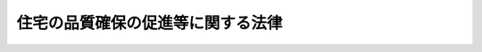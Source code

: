 .. _H11HO081:

==================================
住宅の品質確保の促進等に関する法律
==================================

.. raw:: html
    
    
    <b>住宅の品質確保の促進等に関する法律<br>
    （平成十一年六月二十三日法律第八十一号）</b><br><br><div align="right">最終改正：平成二三年六月二四日法律第七四号</div><br><a name="0000000000000000000000000000000000000000000000000000000000000000000000000000000"></a>
    <br>
    　<a href="#1000000000001000000000000000000000000000000000000000000000000000000000000000000" target="data">第一章　総則（第一条・第二条）</a>
    <br>
    　<a href="#1000000000002000000000000000000000000000000000000000000000000000000000000000000" target="data">第二章　日本住宅性能表示基準（第三条―第四条）</a>
    <br>
    　<a href="#1000000000003000000000000000000000000000000000000000000000000000000000000000000" target="data">第三章　住宅性能評価</a>
    <br>
    　　<a href="#1000000000003000000001000000000000000000000000000000000000000000000000000000000" target="data">第一節　住宅性能評価（第五条・第六条）</a>
    <br>
    　　<a href="#1000000000003000000002000000000000000000000000000000000000000000000000000000000" target="data">第二節　登録住宅性能評価機関（第七条―第二十四条）</a>
    <br>
    　　<a href="#1000000000003000000003000000000000000000000000000000000000000000000000000000000" target="data">第三節　登録講習機関（第二十五条―第三十条）</a>
    <br>
    　<a href="#1000000000004000000000000000000000000000000000000000000000000000000000000000000" target="data">第四章　住宅型式性能認定等</a>
    <br>
    　　<a href="#1000000000004000000001000000000000000000000000000000000000000000000000000000000" target="data">第一節　住宅型式性能認定等（第三十一条―第四十三条）</a>
    <br>
    　　<a href="#1000000000004000000002000000000000000000000000000000000000000000000000000000000" target="data">第二節　登録住宅型式性能認定等機関（第四十四条―第五十七条）</a>
    <br>
    　<a href="#1000000000005000000000000000000000000000000000000000000000000000000000000000000" target="data">第五章　特別評価方法認定</a>
    <br>
    　　<a href="#1000000000005000000001000000000000000000000000000000000000000000000000000000000" target="data">第一節　特別評価方法認定（第五十八条―第六十条）</a>
    <br>
    　　<a href="#1000000000005000000002000000000000000000000000000000000000000000000000000000000" target="data">第二節　登録試験機関（第六十一条―第六十五条）</a>
    <br>
    　<a href="#1000000000006000000000000000000000000000000000000000000000000000000000000000000" target="data">第六章　住宅に係る紛争の処理体制</a>
    <br>
    　　<a href="#1000000000006000000001000000000000000000000000000000000000000000000000000000000" target="data">第一節　指定住宅紛争処理機関（第六十六条―第八十一条）</a>
    <br>
    　　<a href="#1000000000006000000002000000000000000000000000000000000000000000000000000000000" target="data">第二節　住宅紛争処理支援センター（第八十二条―第九十三条）</a>
    <br>
    　<a href="#1000000000007000000000000000000000000000000000000000000000000000000000000000000" target="data">第七章　瑕疵担保責任の特例（第九十四条―第九十七条）</a>
    <br>
    　<a href="#1000000000008000000000000000000000000000000000000000000000000000000000000000000" target="data">第八章　雑則（第九十八条―第百条）</a>
    <br>
    　<a href="#1000000000009000000000000000000000000000000000000000000000000000000000000000000" target="data">第九章　罰則（第百一条―第百八条）</a>
    <br>
    　<a href="#5000000000000000000000000000000000000000000000000000000000000000000000000000000" target="data">附則</a>
    <br><p>　　　<b><a name="1000000000001000000000000000000000000000000000000000000000000000000000000000000">第一章　総則</a>
    </b>
    </p><p>
    </p><div class="arttitle"><a name="1000000000000000000000000000000000000000000000000100000000000000000000000000000">（目的）</a>
    </div><div class="item"><b>第一条</b>
    <a name="1000000000000000000000000000000000000000000000000100000000001000000000000000000"></a>
    　この法律は、住宅の性能に関する表示基準及びこれに基づく評価の制度を設け、住宅に係る紛争の処理体制を整備するとともに、新築住宅の請負契約又は売買契約における瑕疵担保責任について特別の定めをすることにより、住宅の品質確保の促進、住宅購入者等の利益の保護及び住宅に係る紛争の迅速かつ適正な解決を図り、もって国民生活の安定向上と国民経済の健全な発展に寄与することを目的とする。
    </div>
    
    <p>
    </p><div class="arttitle"><a name="1000000000000000000000000000000000000000000000000200000000000000000000000000000">（定義）</a>
    </div><div class="item"><b>第二条</b>
    <a name="1000000000000000000000000000000000000000000000000200000000001000000000000000000"></a>
    　この法律において「住宅」とは、人の居住の用に供する家屋又は家屋の部分（人の居住の用以外の用に供する家屋の部分との共用に供する部分を含む。）をいう。
    </div>
    <div class="item"><b><a name="1000000000000000000000000000000000000000000000000200000000002000000000000000000">２</a>
    </b>
    　この法律において「新築住宅」とは、新たに建設された住宅で、まだ人の居住の用に供したことのないもの（建設工事の完了の日から起算して一年を経過したものを除く。）をいう。
    </div>
    <div class="item"><b><a name="1000000000000000000000000000000000000000000000000200000000003000000000000000000">３</a>
    </b>
    　この法律において「日本住宅性能表示基準」とは、住宅の性能に関し表示すべき事項及びその表示の方法の基準であって、次条の規定により定められたものをいう。
    </div>
    <div class="item"><b><a name="1000000000000000000000000000000000000000000000000200000000004000000000000000000">４</a>
    </b>
    　この法律において「住宅購入者等」とは、住宅の購入若しくは住宅の建設工事の注文をし、若しくはしようとする者又は購入され、若しくは建設された住宅に居住をし、若しくはしようとする者をいう。
    </div>
    
    
    <p>　　　<b><a name="1000000000002000000000000000000000000000000000000000000000000000000000000000000">第二章　日本住宅性能表示基準</a>
    </b>
    </p><p>
    </p><div class="arttitle"><a name="1000000000000000000000000000000000000000000000000300000000000000000000000000000">（日本住宅性能表示基準）</a>
    </div><div class="item"><b>第三条</b>
    <a name="1000000000000000000000000000000000000000000000000300000000001000000000000000000"></a>
    　国土交通大臣及び内閣総理大臣は、住宅の性能に関する表示の適正化を図るため、日本住宅性能表示基準を定めなければならない。
    </div>
    <div class="item"><b><a name="1000000000000000000000000000000000000000000000000300000000002000000000000000000">２</a>
    </b>
    　日本住宅性能表示基準は、利害関係人の意向を適切に反映するように、かつ、その適用に当たって同様な条件の下にある者に対して不公正に差別を付することがないように定め、又は変更しなければならない。
    </div>
    <div class="item"><b><a name="1000000000000000000000000000000000000000000000000300000000003000000000000000000">３</a>
    </b>
    　国土交通大臣又は内閣総理大臣は、日本住宅性能表示基準を定め、又は変更しようとする場合において、必要があると認めるときは、当該日本住宅性能表示基準又はその変更の案について、公聴会を開いて利害関係人の意見を聴くことができる。
    </div>
    <div class="item"><b><a name="1000000000000000000000000000000000000000000000000300000000004000000000000000000">４</a>
    </b>
    　国土交通大臣及び内閣総理大臣は、日本住宅性能表示基準を定め、又は変更しようとするときは、あらかじめ、国土交通大臣にあっては社会資本整備審議会の議決を、内閣総理大臣にあっては消費者委員会の議決を、それぞれ経なければならない。
    </div>
    <div class="item"><b><a name="1000000000000000000000000000000000000000000000000300000000005000000000000000000">５</a>
    </b>
    　国土交通大臣及び内閣総理大臣は、日本住宅性能表示基準を定め、又は変更したときは、遅滞なく、これを告示しなければならない。
    </div>
    
    <p>
    </p><div class="arttitle"><a name="1000000000000000000000000000000000000000000000000300200000000000000000000000000">（評価方法基準）</a>
    </div><div class="item"><b>第三条の二</b>
    <a name="1000000000000000000000000000000000000000000000000300200000001000000000000000000"></a>
    　国土交通大臣は、日本住宅性能表示基準を定める場合には、併せて、日本住宅性能表示基準に従って表示すべき住宅の性能に関する評価（評価のための検査を含む。以下同じ。）の方法の基準（以下「評価方法基準」という。）を定めるものとする。
    </div>
    <div class="item"><b><a name="1000000000000000000000000000000000000000000000000300200000002000000000000000000">２</a>
    </b>
    　前条第二項から第五項までの規定は、評価方法基準について準用する。この場合において、同条第三項中「国土交通大臣又は内閣総理大臣」とあり、並びに同条第四項及び第五項中「国土交通大臣及び内閣総理大臣」とあるのは「国土交通大臣」と、同条第四項中「国土交通大臣にあっては社会資本整備審議会の議決を、内閣総理大臣にあっては消費者委員会の議決を、それぞれ」とあるのは「社会資本整備審議会の議決を」と読み替えるものとする。
    </div>
    <div class="item"><b><a name="1000000000000000000000000000000000000000000000000300200000003000000000000000000">３</a>
    </b>
    　内閣総理大臣は、個人である住宅購入者等の利益の保護を図るため必要があると認めるときは、国土交通大臣に対し、評価方法基準の策定又は変更に関し、必要な意見を述べることができる。
    </div>
    
    <p>
    </p><div class="arttitle"><a name="1000000000000000000000000000000000000000000000000400000000000000000000000000000">（日本住宅性能表示基準の呼称の禁止）</a>
    </div><div class="item"><b>第四条</b>
    <a name="1000000000000000000000000000000000000000000000000400000000001000000000000000000"></a>
    　何人も、日本住宅性能表示基準でない住宅の性能の表示に関する基準について、日本住宅性能表示基準という名称又はこれと紛らわしい名称を用いてはならない。
    </div>
    
    
    <p>　　　<b><a name="1000000000003000000000000000000000000000000000000000000000000000000000000000000">第三章　住宅性能評価</a>
    </b>
    </p><p>　　　　<b><a name="1000000000003000000001000000000000000000000000000000000000000000000000000000000">第一節　住宅性能評価</a>
    </b>
    </p><p>
    </p><div class="arttitle"><a name="1000000000000000000000000000000000000000000000000500000000000000000000000000000">（住宅性能評価）</a>
    </div><div class="item"><b>第五条</b>
    <a name="1000000000000000000000000000000000000000000000000500000000001000000000000000000"></a>
    　第七条から第十条までの規定の定めるところにより国土交通大臣の登録を受けた者（以下「登録住宅性能評価機関」という。）は、申請により、住宅性能評価（設計された住宅又は建設された住宅について、日本住宅性能表示基準に従って表示すべき性能に関し、評価方法基準（第五十八条第一項の特別評価方法認定を受けた方法を用いる場合における当該方法を含む。第三十一条第一項において同じ。）に従って評価することをいう。以下同じ。）を行い、国土交通省令・内閣府令で定める事項を記載し、国土交通省令・内閣府令で定める標章を付した評価書（以下「住宅性能評価書」という。）を交付することができる。
    </div>
    <div class="item"><b><a name="1000000000000000000000000000000000000000000000000500000000002000000000000000000">２</a>
    </b>
    　前項の申請の手続その他住宅性能評価及び住宅性能評価書の交付に関し必要な事項は、国土交通省令・内閣府令で定める。
    </div>
    <div class="item"><b><a name="1000000000000000000000000000000000000000000000000500000000003000000000000000000">３</a>
    </b>
    　何人も、第一項の場合を除き、住宅の性能に関する評価書、住宅の建設工事の請負契約若しくは売買契約に係る契約書又はこれらに添付する書類に、同項の標章又はこれと紛らわしい標章を付してはならない。
    </div>
    
    <p>
    </p><div class="arttitle"><a name="1000000000000000000000000000000000000000000000000600000000000000000000000000000">（住宅性能評価書等と契約内容）</a>
    </div><div class="item"><b>第六条</b>
    <a name="1000000000000000000000000000000000000000000000000600000000001000000000000000000"></a>
    　住宅の建設工事の請負人は、設計された住宅に係る住宅性能評価書（以下「設計住宅性能評価書」という。）若しくはその写しを請負契約書に添付し、又は注文者に対し設計住宅性能評価書若しくはその写しを交付した場合においては、当該設計住宅性能評価書又はその写しに表示された性能を有する住宅の建設工事を行うことを契約したものとみなす。
    </div>
    <div class="item"><b><a name="1000000000000000000000000000000000000000000000000600000000002000000000000000000">２</a>
    </b>
    　新築住宅の建設工事の完了前に当該新築住宅の売買契約を締結した売主は、設計住宅性能評価書若しくはその写しを売買契約書に添付し、又は買主に対し設計住宅性能評価書若しくはその写しを交付した場合においては、当該設計住宅性能評価書又はその写しに表示された性能を有する新築住宅を引き渡すことを契約したものとみなす。
    </div>
    <div class="item"><b><a name="1000000000000000000000000000000000000000000000000600000000003000000000000000000">３</a>
    </b>
    　新築住宅の建設工事の完了後に当該新築住宅の売買契約を締結した売主は、建設された住宅に係る住宅性能評価書（以下「建設住宅性能評価書」という。）若しくはその写しを売買契約書に添付し、又は買主に対し建設住宅性能評価書若しくはその写しを交付した場合においては、当該建設住宅性能評価書又はその写しに表示された性能を有する新築住宅を引き渡すことを契約したものとみなす。
    </div>
    <div class="item"><b><a name="1000000000000000000000000000000000000000000000000600000000004000000000000000000">４</a>
    </b>
    　前三項の規定は、請負人又は売主が、請負契約書又は売買契約書において反対の意思を表示しているときは、適用しない。
    </div>
    
    
    <p>　　　　<b><a name="1000000000003000000002000000000000000000000000000000000000000000000000000000000">第二節　登録住宅性能評価機関</a>
    </b>
    </p><p>
    </p><div class="arttitle"><a name="1000000000000000000000000000000000000000000000000700000000000000000000000000000">（登録）</a>
    </div><div class="item"><b>第七条</b>
    <a name="1000000000000000000000000000000000000000000000000700000000001000000000000000000"></a>
    　第五条第一項の登録（第十三条を除き、以下この節において単に「登録」という。）は、同項に規定する業務（以下この節において「評価の業務」という。）を行おうとする者の申請により行う。
    </div>
    <div class="item"><b><a name="1000000000000000000000000000000000000000000000000700000000002000000000000000000">２</a>
    </b>
    　前項の申請は、国土交通省令で定めるところにより、評価の業務を行おうとする住宅の種類及び規模に応じ、次に掲げる住宅の種別ごとに国土交通省令で定める区分に従って行わなければならない。
    <div class="number"><b><a name="1000000000000000000000000000000000000000000000000700000000002000000001000000000">一</a>
    </b>
    　<a href="/cgi-bin/idxrefer.cgi?H_FILE=%8f%ba%93%f1%8c%dc%96%40%93%f1%81%5a%93%f1&amp;REF_NAME=%8c%9a%92%7a%8e%6d%96%40&amp;ANCHOR_F=&amp;ANCHOR_T=" target="inyo">建築士法</a>
    （昭和二十五年法律第二百二号）<a href="/cgi-bin/idxrefer.cgi?H_FILE=%8f%ba%93%f1%8c%dc%96%40%93%f1%81%5a%93%f1&amp;REF_NAME=%91%e6%8e%4f%8f%f0%91%e6%88%ea%8d%80%91%e6%93%f1%8d%86&amp;ANCHOR_F=1000000000000000000000000000000000000000000000000300000000001000000002000000000&amp;ANCHOR_T=1000000000000000000000000000000000000000000000000300000000001000000002000000000#1000000000000000000000000000000000000000000000000300000000001000000002000000000" target="inyo">第三条第一項第二号</a>
    から<a href="/cgi-bin/idxrefer.cgi?H_FILE=%8f%ba%93%f1%8c%dc%96%40%93%f1%81%5a%93%f1&amp;REF_NAME=%91%e6%8e%6c%8d%86&amp;ANCHOR_F=1000000000000000000000000000000000000000000000000300000000001000000004000000000&amp;ANCHOR_T=1000000000000000000000000000000000000000000000000300000000001000000004000000000#1000000000000000000000000000000000000000000000000300000000001000000004000000000" target="inyo">第四号</a>
    までに掲げる建築物である住宅
    </div>
    <div class="number"><b><a name="1000000000000000000000000000000000000000000000000700000000002000000002000000000">二</a>
    </b>
    　<a href="/cgi-bin/idxrefer.cgi?H_FILE=%8f%ba%93%f1%8c%dc%96%40%93%f1%81%5a%93%f1&amp;REF_NAME=%8c%9a%92%7a%8e%6d%96%40%91%e6%8e%4f%8f%f0%82%cc%93%f1%91%e6%88%ea%8d%80&amp;ANCHOR_F=1000000000000000000000000000000000000000000000000300200000001000000000000000000&amp;ANCHOR_T=1000000000000000000000000000000000000000000000000300200000001000000000000000000#1000000000000000000000000000000000000000000000000300200000001000000000000000000" target="inyo">建築士法第三条の二第一項</a>
    各号に掲げる建築物である住宅（前号に掲げる住宅を除く。）
    </div>
    <div class="number"><b><a name="1000000000000000000000000000000000000000000000000700000000002000000003000000000">三</a>
    </b>
    　前二号に掲げる住宅以外の住宅
    </div>
    </div>
    
    <p>
    </p><div class="arttitle"><a name="1000000000000000000000000000000000000000000000000800000000000000000000000000000">（欠格条項）</a>
    </div><div class="item"><b>第八条</b>
    <a name="1000000000000000000000000000000000000000000000000800000000001000000000000000000"></a>
    　次の各号のいずれかに該当する者は、登録を受けることができない。
    <div class="number"><b><a name="1000000000000000000000000000000000000000000000000800000000001000000001000000000">一</a>
    </b>
    　未成年者、成年被後見人又は被保佐人
    </div>
    <div class="number"><b><a name="1000000000000000000000000000000000000000000000000800000000001000000002000000000">二</a>
    </b>
    　破産者で復権を得ないもの
    </div>
    <div class="number"><b><a name="1000000000000000000000000000000000000000000000000800000000001000000003000000000">三</a>
    </b>
    　禁錮以上の刑に処せられ、又はこの法律の規定により刑に処せられ、その執行を終わり、又は執行を受けることがなくなった日から起算して二年を経過しない者
    </div>
    <div class="number"><b><a name="1000000000000000000000000000000000000000000000000800000000001000000004000000000">四</a>
    </b>
    　第二十四条第一項又は第二項の規定により登録を取り消され、その取消しの日から起算して二年を経過しない者
    </div>
    <div class="number"><b><a name="1000000000000000000000000000000000000000000000000800000000001000000005000000000">五</a>
    </b>
    　法人であって、その役員のうちに前各号のいずれかに該当する者があるもの
    </div>
    </div>
    
    <p>
    </p><div class="arttitle"><a name="1000000000000000000000000000000000000000000000000900000000000000000000000000000">（登録基準等）</a>
    </div><div class="item"><b>第九条</b>
    <a name="1000000000000000000000000000000000000000000000000900000000001000000000000000000"></a>
    　国土交通大臣は、登録の申請をした者（以下この項において「登録申請者」という。）が次に掲げる基準のすべてに適合しているときは、その登録をしなければならない。
    <div class="number"><b><a name="1000000000000000000000000000000000000000000000000900000000001000000001000000000">一</a>
    </b>
    　第十三条の評価員（別表各号の上欄に掲げる住宅性能評価を行う住宅の区分に応じ、それぞれ当該各号の中欄に掲げる者に該当するものに限る。以下この号において同じ。）が住宅性能評価を実施し、その数が次のいずれにも適合するものであること。<div class="para1"><b>イ</b>　別表各号の上欄に掲げる住宅性能評価を行う住宅の区分ごとに、それぞれ当該各号の下欄に掲げる数（その数が二未満であるときは、二）以上であること。</div>
    <div class="para1"><b>ロ</b>　別表各号の上欄に掲げる住宅性能評価を行う住宅の区分の二以上にわたる住宅について住宅性能評価を行う場合にあっては、第十三条の評価員の総数が、それらの区分に応じそれぞれ当該各号の下欄に掲げる数を合計した数（その数が二未満であるときは、二）以上であること。</div>
    
    </div>
    <div class="number"><b><a name="1000000000000000000000000000000000000000000000000900000000001000000002000000000">二</a>
    </b>
    　登録申請者が、業として、住宅を設計し若しくは販売し、住宅の販売を代理し若しくは媒介し、又は新築住宅の建設工事を請け負う者（以下「住宅関連事業者」という。）に支配されているものとして次のいずれかに該当するものでないこと。<div class="para1"><b>イ</b>　登録申請者が株式会社である場合にあっては、住宅関連事業者がその親法人（<a href="/cgi-bin/idxrefer.cgi?H_FILE=%95%bd%88%ea%8e%b5%96%40%94%aa%98%5a&amp;REF_NAME=%89%ef%8e%d0%96%40&amp;ANCHOR_F=&amp;ANCHOR_T=" target="inyo">会社法</a>
    （平成十七年法律第八十六号）<a href="/cgi-bin/idxrefer.cgi?H_FILE=%95%bd%88%ea%8e%b5%96%40%94%aa%98%5a&amp;REF_NAME=%91%e6%94%aa%95%53%8e%b5%8f%5c%8b%e3%8f%f0%91%e6%88%ea%8d%80&amp;ANCHOR_F=1000000000000000000000000000000000000000000000087900000000001000000000000000000&amp;ANCHOR_T=1000000000000000000000000000000000000000000000087900000000001000000000000000000#1000000000000000000000000000000000000000000000087900000000001000000000000000000" target="inyo">第八百七十九条第一項</a>
    に規定する親法人をいう。以下同じ。）であること。</div>
    <div class="para1"><b>ロ</b>　登録申請者の役員（持分会社（<a href="/cgi-bin/idxrefer.cgi?H_FILE=%95%bd%88%ea%8e%b5%96%40%94%aa%98%5a&amp;REF_NAME=%89%ef%8e%d0%96%40%91%e6%8c%dc%95%53%8e%b5%8f%5c%8c%dc%8f%f0%91%e6%88%ea%8d%80&amp;ANCHOR_F=1000000000000000000000000000000000000000000000057500000000001000000000000000000&amp;ANCHOR_T=1000000000000000000000000000000000000000000000057500000000001000000000000000000#1000000000000000000000000000000000000000000000057500000000001000000000000000000" target="inyo">会社法第五百七十五条第一項</a>
    に規定する持分会社をいう。以下同じ。）にあっては、業務を執行する社員）に占める住宅関連事業者の役員又は職員（過去二年間に当該住宅関連事業者の役員又は職員であった者を含む。）の割合が二分の一を超えていること。</div>
    <div class="para1"><b>ハ</b>　登録申請者（法人にあっては、その代表権を有する役員）が、住宅関連事業者の役員又は職員（過去二年間に当該住宅関連事業者の役員又は職員であった者を含む。）であること。</div>
    
    </div>
    <div class="number"><b><a name="1000000000000000000000000000000000000000000000000900000000001000000003000000000">三</a>
    </b>
    　評価の業務を適正に行うために評価の業務を行う部門に専任の管理者が置かれていること。
    </div>
    <div class="number"><b><a name="1000000000000000000000000000000000000000000000000900000000001000000004000000000">四</a>
    </b>
    　債務超過の状態にないこと。
    </div>
    </div>
    <div class="item"><b><a name="1000000000000000000000000000000000000000000000000900000000002000000000000000000">２</a>
    </b>
    　登録は、登録住宅性能評価機関登録簿に次に掲げる事項を記載してするものとする。
    <div class="number"><b><a name="1000000000000000000000000000000000000000000000000900000000002000000001000000000">一</a>
    </b>
    　登録年月日及び登録番号
    </div>
    <div class="number"><b><a name="1000000000000000000000000000000000000000000000000900000000002000000002000000000">二</a>
    </b>
    　登録住宅性能評価機関の氏名又は名称及び住所並びに法人にあっては、その代表者の氏名
    </div>
    <div class="number"><b><a name="1000000000000000000000000000000000000000000000000900000000002000000003000000000">三</a>
    </b>
    　登録の区分
    </div>
    <div class="number"><b><a name="1000000000000000000000000000000000000000000000000900000000002000000004000000000">四</a>
    </b>
    　登録住宅性能評価機関が評価の業務を行う事務所の所在地
    </div>
    <div class="number"><b><a name="1000000000000000000000000000000000000000000000000900000000002000000005000000000">五</a>
    </b>
    　第十三条の評価員の氏名
    </div>
    <div class="number"><b><a name="1000000000000000000000000000000000000000000000000900000000002000000006000000000">六</a>
    </b>
    　前各号に掲げるもののほか、国土交通省令で定める事項
    </div>
    </div>
    
    <p>
    </p><div class="arttitle"><a name="1000000000000000000000000000000000000000000000001000000000000000000000000000000">（登録の公示等）</a>
    </div><div class="item"><b>第十条</b>
    <a name="1000000000000000000000000000000000000000000000001000000000001000000000000000000"></a>
    　国土交通大臣は、登録をしたときは、前条第二項第二号から第五号までに掲げる事項その他国土交通省令で定める事項を公示しなければならない。
    </div>
    <div class="item"><b><a name="1000000000000000000000000000000000000000000000001000000000002000000000000000000">２</a>
    </b>
    　登録住宅性能評価機関は、前条第二項第二号又は第四号から第六号までに掲げる事項を変更しようとするときは、変更しようとする日の二週間前までに、その旨を国土交通大臣に届け出なければならない。
    </div>
    <div class="item"><b><a name="1000000000000000000000000000000000000000000000001000000000003000000000000000000">３</a>
    </b>
    　国土交通大臣は、前項の規定による届出があったときは、その旨を公示しなければならない。
    </div>
    
    <p>
    </p><div class="arttitle"><a name="100000000000000000000000000000000000000000000000110%E3%81%94%E3%81%A8%E3%81%AB%E3%81%9D%E3%81%AE%E6%9B%B4%E6%96%B0%E3%82%92%E5%8F%97%E3%81%91%E3%81%AA%E3%81%91%E3%82%8C%E3%81%B0%E3%80%81%E3%81%9D%E3%81%AE%E6%9C%9F%E9%96%93%E3%81%AE%E7%B5%8C%E9%81%8E%E3%81%AB%E3%82%88%E3%81%A3%E3%81%A6%E3%80%81%E3%81%9D%E3%81%AE%E5%8A%B9%E5%8A%9B%E3%82%92%E5%A4%B1%E3%81%86%E3%80%82%0A&lt;/DIV&gt;%0A&lt;DIV%20class=" item><b><a name="1000000000000000000000000000000000000000000000001100000000002000000000000000000">２</a>
    </b>
    　第七条から第九条までの規定は、前項の登録の更新の場合について準用する。
    </a></div>
    
    <p>
    </p><div class="arttitle"><a name="1000000000000000000000000000000000000000000000001200000000000000000000000000000">（承継）</a>
    </div><div class="item"><b>第十二条</b>
    <a name="1000000000000000000000000000000000000000000000001200000000001000000000000000000"></a>
    　登録住宅性能評価機関が当該登録に係る事業の全部を譲渡し、又は登録住宅性能評価機関について相続、合併若しくは分割（当該登録に係る事業の全部を承継させるものに限る。）があったときは、その事業の全部を譲り受けた者又は相続人（相続人が二人以上ある場合において、その全員の同意により当該事業を承継すべき相続人を選定したときは、その者。以下この項及び第三十七条において同じ。）、合併後存続する法人若しくは合併により設立した法人若しくは分割によりその事業の全部を承継した法人は、その登録住宅性能評価機関の地位を承継する。ただし、当該事業の全部を譲り受けた者又は相続人、合併後存続する法人若しくは合併により設立した法人若しくは分割により当該事業の全部を承継した法人が第八条各号のいずれかに該当するときは、この限りでない。
    </div>
    <div class="item"><b><a name="1000000000000000000000000000000000000000000000001200000000002000000000000000000">２</a>
    </b>
    　前項の規定により登録住宅性能評価機関の地位を承継した者は、遅滞なく、国土交通省令で定めるところにより、その旨を国土交通大臣に届け出なければならない。
    </div>
    
    <p>
    </p><div class="arttitle"><a name="1000000000000000000000000000000000000000000000001300000000000000000000000000000">（評価員）</a>
    </div><div class="item"><b>第十三条</b>
    <a name="1000000000000000000000000000000000000000000000001300000000001000000000000000000"></a>
    　登録住宅性能評価機関は、別表各号の上欄に掲げる住宅性能評価を行う住宅の区分に応じ、それぞれ当該各号の中欄に掲げる者に該当する者であって、第二十五条から第二十七条までの規定の定めるところにより国土交通大臣の登録を受けた者（以下「登録講習機関」という。）が行う講習の課程を修了したもののうちから評価員を選任しなければならない。
    </div>
    
    <p>
    </p><div class="arttitle"><a name="1000000000000000000000000000000000000000000000001400000000000000000000000000000">（秘密保持義務）</a>
    </div><div class="item"><b>第十四条</b>
    <a name="1000000000000000000000000000000000000000000000001400000000001000000000000000000"></a>
    　登録住宅性能評価機関（その者が法人である場合にあっては、その役員）及びその職員（評価員を含む。）並びにこれらの者であった者は、評価の業務に関して知り得た秘密を漏らし、又は自己の利益のために使用してはならない。
    </div>
    
    <p>
    </p><div class="arttitle"><a name="1000000000000000000000000000000000000000000000001500000000000000000000000000000">（評価の業務の義務）</a>
    </div><div class="item"><b>第十五条</b>
    <a name="1000000000000000000000000000000000000000000000001500000000001000000000000000000"></a>
    　登録住宅性能評価機関は、評価の業務を行うべきことを求められたときは、正当な理由がある場合を除き、遅滞なく、評価の業務を行わなければならない。
    </div>
    <div class="item"><b><a name="1000000000000000000000000000000000000000000000001500000000002000000000000000000">２</a>
    </b>
    　登録住宅性能評価機関は、公正に、かつ、国土交通省令で定める基準に適合する方法により評価の業務を行わなければならない。
    </div>
    
    <p>
    </p><div class="arttitle"><a name="1000000000000000000000000000000000000000000000001600000000000000000000000000000">（評価業務規程）</a>
    </div><div class="item"><b>第十六条</b>
    <a name="1000000000000000000000000000000000000000000000001600000000001000000000000000000"></a>
    　登録住宅性能評価機関は、評価の業務に関する規程（以下この節において「評価業務規程」という。）を定め、評価の業務の開始前に、国土交通大臣に届け出なければならない。これを変更しようとするときも、同様とする。
    </div>
    <div class="item"><b><a name="1000000000000000000000000000000000000000000000001600000000002000000000000000000">２</a>
    </b>
    　評価業務規程には、評価の業務の実施の方法、評価の業務に関する料金その他の国土交通省令で定める事項を定めておかなければならない。
    </div>
    <div class="item"><b><a name="1000000000000000000000000000000000000000000000001600000000003000000000000000000">３</a>
    </b>
    　国土交通大臣は、第一項の規定による届出のあった評価業務規程が、この章の規定に従って評価の業務を公正かつ適確に実施する上で不適当であり、又は不適当となったと認めるときは、その評価業務規程を変更すべきことを命ずることができる。
    </div>
    
    <p>
    </p><div class="arttitle"><a name="1000000000000000000000000000000000000000000000001700000000000000000000000000000">（登録の区分等の掲示）</a>
    </div><div class="item"><b>第十七条</b>
    <a name="1000000000000000000000000000000000000000000000001700000000001000000000000000000"></a>
    　登録住宅性能評価機関は、国土交通省令で定めるところにより、登録の区分その他国土交通省令で定める事項を、その事務所において公衆に見やすいように掲示しなければならない。
    </div>
    
    <p>
    </p><div class="arttitle"><a name="1000000000000000000000000000000000000000000000001800000000000000000000000000000">（財務諸表等の備付け及び閲覧等）</a>
    </div><div class="item"><b>第十八条</b>
    <a name="1000000000000000000000000000000000000000000000001800000000001000000000000000000"></a>
    　登録住宅性能評価機関は、毎事業年度経過後三月以内に、その事業年度の財産目録、貸借対照表及び損益計算書又は収支計算書並びに事業報告書（その作成に代えて電磁的記録（電子的方式、磁気的方式その他の人の知覚によっては認識することができない方式で作られる記録であって、電子計算機による情報処理の用に供されるものをいう。以下この条において同じ。）の作成がされている場合における当該電磁的記録を含む。以下「財務諸表等」という。）を作成し、五年間事務所に備えて置かなければならない。
    </div>
    <div class="item"><b><a name="1000000000000000000000000000000000000000000000001800000000002000000000000000000">２</a>
    </b>
    　利害関係人は、登録住宅性能評価機関の業務時間内は、いつでも、次に掲げる請求をすることができる。ただし、第二号又は第四号の請求をするには、登録住宅性能評価機関の定めた費用を支払わなければならない。
    <div class="number"><b><a name="1000000000000000000000000000000000000000000000001800000000002000000001000000000">一</a>
    </b>
    　財務諸表等が書面をもって作成されているときは、当該書面の閲覧又は謄写の請求
    </div>
    <div class="number"><b><a name="1000000000000000000000000000000000000000000000001800000000002000000002000000000">二</a>
    </b>
    　前号の書面の謄本又は抄本の請求
    </div>
    <div class="number"><b><a name="1000000000000000000000000000000000000000000000001800000000002000000003000000000">三</a>
    </b>
    　財務諸表等が電磁的記録をもって作成されているときは、当該電磁的記録に記録された事項を国土交通省令で定める方法により表示したものの閲覧又は謄写の請求
    </div>
    <div class="number"><b><a name="1000000000000000000000000000000000000000000000001800000000002000000004000000000">四</a>
    </b>
    　前号の電磁的記録に記録された事項を電磁的方法であって国土交通省令で定めるものにより評価機関に対し、これらの規定に適合するため必要な措置をとるべきことを命ずることができる。
    </div>
    
    <p>
    </p><div class="arttitle"><a name="1000000000000000000000000000000000000000000000002100000000000000000000000000000">（改善命令）</a>
    </div><div class="item"><b>第二十一条</b>
    <a name="1000000000000000000000000000000000000000000000002100000000001000000000000000000"></a>
    　国土交通大臣は、登録住宅性能評価機関が第十五条の規定に違反していると認めるときは、その登録住宅性能評価機関に対し、評価の業務を行うべきこと又は評価の業務の方法その他の業務の方法の改善に関し必要な措置をとるべきことを命ずることができる。
    </div>
    
    <p>
    </p><div class="arttitle"><a name="1000000000000000000000000000000000000000000000002200000000000000000000000000000">（報告、検査等）</a>
    </div><div class="item"><b>第二十二条</b>
    <a name="1000000000000000000000000000000000000000000000002200000000001000000000000000000"></a>
    　国土交通大臣は、評価の業務の公正かつ適確な実施を確保するため必要があると認めるときは、登録住宅性能評価機関に対し評価の業務若しくは経理の状況に関し必要な報告を求め、又はその職員に、登録住宅性能評価機関の事務所に立ち入り、評価の業務の状況若しくは設備、帳簿、書類その他の物件を検査させ、若しくは関係者に質問させることができる。
    </div>
    <div class="item"><b><a name="1000000000000000000000000000000000000000000000002200000000002000000000000000000">２</a>
    </b>
    　前項の規定により立入検査をする職員は、その身分を示す証明書を携帯し、関係者に提示しなければならない。
    </div>
    <div class="item"><b><a name="1000000000000000000000000000000000000000000000002200000000003000000000000000000">３</a>
    </b>
    　第一項の規定による権限は、犯罪捜査のために認められたものと解釈してはならない。
    </div>
    
    <p>
    </p><div class="arttitle"><a name="1000000000000000000000000000000000000000000000002300000000000000000000000000000">（評価の業務の休廃止等）</a>
    </div><div class="item"><b>第二十三条</b>
    <a name="1000000000000000000000000000000000000000000000002300000000001000000000000000000"></a>
    　登録住宅性能評価機関は、評価の業務の全部又は一部を休止し、又は廃止しようとするときは、国土交通省令で定めるところにより、あらかじめ、その旨を国土交通大臣に届け出なければならない。
    </div>
    <div class="item"><b><a name="1000000000000000000000000000000000000000000000002300000000002000000000000000000">２</a>
    </b>
    　前項の規定により評価の業務の全部を廃止しようとする届出があったときは、当該届出に係る登録は、その効力を失う。
    </div>
    <div class="item"><b><a name="1000000000000000000000000000000000000000000000002300000000003000000000000000000">３</a>
    </b>
    　国土交通大臣は、第一項の規定による届出があったときは、その旨を公示しなければならない。
    </div>
    
    <p>
    </p><div class="arttitle"><a name="1000000000000000000000000000000000000000000000002400000000000000000000000000000">（登録の取消し等）</a>
    </div><div class="item"><b>第二十四条</b>
    <a name="1000000000000000000000000000000000000000000000002400000000001000000000000000000"></a>
    　国土交通大臣は、登録住宅性能評価機関が第八条各号（第四号を除く。）のいずれかに該当するに至ったときは、その登録を取り消さなければならない。
    </div>
    <div class="item"><b><a name="1000000000000000000000000000000000000000000000002400000000002000000000000000000">２</a>
    </b>
    　国土交通大臣は、登録住宅性能評価機関が次の各号のいずれかに該当するときは、その登録を取り消し、又は期間を定めて評価の業務の全部若しくは一部の停止を命ずることができる。
    <div class="number"><b><a name="1000000000000000000000000000000000000000000000002400000000002000000001000000000">一</a>
    </b>
    　第十条第二項、第十二条第二項、第十七条、第十八条第一項、第十九条、前条第一項又は第七十一条第二項の規定に違反したとき。
    </div>
    <div class="number"><b><a name="1000000000000000000000000000000000000000000000002400000000002000000002000000000">二</a>
    </b>
    　第十六条第一項の規定による届出のあった評価業務規程によらないで評価の業務を行ったとき。
    </div>
    <div class="number"><b><a name="1000000000000000000000000000000000000000000000002400000000002000000003000000000">三</a>
    </b>
    　正当な理由がないのに第十八条第二項各号の請求を拒んだとき。
    </div>
    <div class="number"><b><a name="1000000000000000000000000000000000000000000000002400000000002000000004000000000">四</a>
    </b>
    　第十六条第三項、第二十条又は第二十一条の規定による命令に違反したとき。
    </div>
    <div class="number"><b><a name="1000000000000000000000000000000000000000000000002400000000002000000005000000000">五</a>
    </b>
    　第八十七条第四項の規定による負担金の納付をしないとき。
    </div>
    <div class="number"><b><a name="1000000000000000000000000000000000000000000000002400000000002000000006000000000">六</a>
    </b>
    　評価の業務に関し著しく不適当な行為をしたとき、又はその業務に従事する評価員若しくは法人にあってはその役員が、評価の業務に関し著しく不適当な行為をしたとき。
    </div>
    <div class="number"><b><a name="1000000000000000000000000000000000000000000000002400000000002000000007000000000">七</a>
    </b>
    　不正な手段により登録を受けたとき。
    </div>
    </div>
    <div class="item"><b><a name="1000000000000000000000000000000000000000000000002400000000003000000000000000000">３</a>
    </b>
    　国土交通大臣は、前二項の規定により登録を取り消し、又は前項の規定により評価の業務の全部若しくは一部の停止を命じたときは、その旨を公示しなければならない。
    </div>
    
    
    <p>　　　　<b><a name="1000000000003000000003000000000000000000000000000000000000000000000000000000000">第三節　登録講習機関</a>
    </b>
    </p><p>
    </p><div class="arttitle"><a name="1000000000000000000000000000000000000000000000002500000000000000000000000000000">（登録）</a>
    </div><div class="item"><b>第二十五条</b>
    <a name="1000000000000000000000000000000000000000000000002500000000001000000000000000000"></a>
    　第十三条の登録（以下この節において単に「登録」という。）は、同条の講習の実施に関する業務（以下「講習の業務」という。）を行おうとする者の申請により行う。
    </div>
    <div class="item"><b><a name="1000000000000000000000000000000000000000000000002500000000002000000000000000000">２</a>
    </b>
    　第十条第一項及び第十一条の規定は登録に、第十条第二項及び第三項、第十二条、第十五条第二項、第十六条第一項及び第二項、第十八条、第十九条第一項並びに第二十条から第二十三条までの規定は登録講習機関について準用する。この場合において、次の表の上欄に掲げる規定中同表の中欄に掲げる字句は、それぞれ同表の下欄に掲げる字句に読み替えるものとする。<br><table border><tr valign="top"><td>
    第十条第一項</td>
    <td>
    前条第二項第二号から第五号まで</td>
    <td>
    第二十七条第二項第二号及び第三号</td>
    </tr><tr valign="top"><td>
    第十条第二項</td>
    <td>
    前条第二項第二号又は第四号から第六号まで</td>
    <td>
    第二十七条第二項第二号から第四号まで</td>
    </tr><tr valign="top"><td>
    第十一条第二項</td>
    <td>
    第七条から第九条まで</td>
    <td>
    第二十五条第一項、第二十六条及び第二十七条</td>
    </tr><tr valign="top"><td>
    第十二条第一項ただし書</td>
    <td>
    第八条各号</td>
    <td>
    第二十六条各号</td>
    </tr><tr valign="top"><td>
    第十五条第二項、第十六条第一項及び第二項、第十九条第一項、第二十二条第一項、第二十三条第一項及び第二項</td>
    <td>
    評価の業務</td>
    <td>
    講習の業務</td>
    </tr><tr valign="top"><td>
    第十六条第一項及び第二項</td>
    <td>
    評価業務規程</td>
    <td>
    講習業務規程</td>
    </tr><tr valign="top"><td>
    第二十条</td>
    <td>
    第九条第一項各号</td>
    <td>
    第二十七条第一項各号</td>
    </tr><tr valign="top"><td rowspan="2">
    第二十一条</td>
    <td>
    第十五条</td>
    <td>
    第二十五条第二項において準用する第十五条第二項</td>
    </tr><tr valign="top"><td>
    評価の業務を行うべきこと又は評価の業務</td>
    <td>
    同項の規定による講習の業務を行うべきこと又は講習の業務</td>
    </tr><tr valign="top"><td>
    第二十二条第一項</td>
    <td>
    公正かつ適確な</td>
    <td>
    適正な</td>
    </tr></table><br></div>
    
    <p>
    </p><div class="arttitle"><a name="1000000000000000000000000000000000000000000000002600000000000000000000000000000">（欠格条項）</a>
    </div><div class="item"><b>第二十六条</b>
    <a name="1000000000000000000000000000000000000000000000002600000000001000000000000000000"></a>
    　次の各号のいずれかに該当する者は、登録を受けることができない。
    <div class="number"><b><a name="1000000000000000000000000000000000000000000000002600000000001000000001000000000">一</a>
    </b>
    　第八条第一号から第三号までに掲げる者
    </div>
    <div class="number"><b><a name="1000000000000000000000000000000000000000000000002600000000001000000002000000000">二</a>
    </b>
    　第二十八条第一項又は第二項の規定により登録を取り消され、その取消しの日から起算して二年を経過しない者
    </div>
    <div class="number"><b><a name="1000000000000000000000000000000000000000000000002600000000001000000003000000000">三</a>
    </b>
    　法人であって、その役員のうちに前二号のいずれかに該当する者があるもの
    </div>
    </div>
    
    <p>
    </p><div class="arttitle"><a name="1000000000000000000000000000000000000000000000002700000000000000000000000000000">（登録基準等）</a>
    </div><div class="item"><b>第二十七条</b>
    <a name="1000000000000000000000000000000000000000000000002700000000001000000000000000000"></a>
    　国土交通大臣は、登録の申請をした者（以下この項において「登録申請者」という。）が次に掲げる基準のすべてに適合しているときは、その登録をしなければならない。この場合において、登録に関して必要な手続は、国土交通省令で定める。
    <div class="number"><b><a name="1000000000000000000000000000000000000000000000002700000000001000000001000000000">一</a>
    </b>
    　住宅性能評価に関する法律制度及び実務に関する科目について講習の業務を実施するものであること。
    </div>
    <div class="number"><b><a name="1000000000000000000000000000000000000000000000002700000000001000000002000000000">二</a>
    </b>
    　前号の住宅性能評価に関する実務に関する科目にあっては、次のいずれかに該当する者が講師として講習の業務に従事するものであること。<div class="para1"><b>イ</b>　<a href="/cgi-bin/idxrefer.cgi?H_FILE=%8f%ba%93%f1%8c%dc%96%40%93%f1%81%5a%93%f1&amp;REF_NAME=%8c%9a%92%7a%8e%6d%96%40%91%e6%93%f1%8f%f0%91%e6%93%f1%8d%80&amp;ANCHOR_F=1000000000000000000000000000000000000000000000000200000000002000000000000000000&amp;ANCHOR_T=1000000000000000000000000000000000000000000000000200000000002000000000000000000#1000000000000000000000000000000000000000000000000200000000002000000000000000000" target="inyo">建築士法第二条第二項</a>
    に規定する一級建築士（以下「一級建築士」という。）又は<a href="/cgi-bin/idxrefer.cgi?H_FILE=%8f%ba%93%f1%8c%dc%96%40%93%f1%81%5a%88%ea&amp;REF_NAME=%8c%9a%92%7a%8a%ee%8f%80%96%40&amp;ANCHOR_F=&amp;ANCHOR_T=" target="inyo">建築基準法</a>
    （昭和二十五年法律第二百一号）<a href="/cgi-bin/idxrefer.cgi?H_FILE=%8f%ba%93%f1%8c%dc%96%40%93%f1%81%5a%88%ea&amp;REF_NAME=%91%e6%8c%dc%8f%f0%91%e6%88%ea%8d%80&amp;ANCHOR_F=1000000000000000000000000000000000000000000000000500000000001000000000000000000&amp;ANCHOR_T=1000000000000000000000000000000000000000000000000500000000001000000000000000000#1000000000000000000000000000000000000000000000000500000000001000000000000000000" target="inyo">第五条第一項</a>
    の建築基準適合判定資格者検定に合格した者（以下「建築基準適合判定資格者検定合格者」という。）であって、住宅性能評価について評価員として三年以上の実務の経験を有するもの</div>
    <div class="para1"><b>ロ</b>　イに掲げる者と同等以上の知識及び経験を有する者</div>
    
    </div>
    <div class="number"><b><a name="1000000000000000000000000000000000000000000000002700000000001000000003000000000">三</a>
    </b>
    　登録申請者が、住宅関連事業者又は登録住宅性能評価機関（以下この号において「住宅関連事業者等」という。）に支配されているものとして次のいずれかに該当するものでないこと。<div class="para1"><b>イ</b>　登録申請者が株式会社である場合にあっては、住宅関連事業者等がその親法人であること。</div>
    <div class="para1"><b>ロ</b>　登録申請者の役員（持分会社にあっては、業務を執行する社員）に占める住宅関連事業者等の役員又は職員（過去二年間に当該住宅関連事業者等の役員又は職員であった者を含む。）の割合が二分の一を超えていること。</div>
    <div class="para1"><b>ハ</b>　登録申請者（法人にあっては、その代表権を有する役員）が、住宅関連事業者等の役員又は職員（過去二年間に当該住宅関連事業者等の役員又は職員であった者を含む。）であること。</div>
    
    </div>
    <div class="number"><b><a name="1000000000000000000000000000000000000000000000002700000000001000000004000000000">四</a>
    </b>
    　債務超過の状態にないこと。
    </div>
    </div>
    <div class="item"><b><a name="100000000000000000000000000000000000000000%E3%81%97%E3%81%A6%E3%81%99%E3%82%8B%E3%82%82%E3%81%AE%E3%81%A8%E3%81%99%E3%82%8B%E3%80%82%0A&lt;DIV%20class=" number><b><a name="1000000000000000000000000000000000000000000000002700000000002000000001000000000">一</a>
    </b>
    　登録年月日及び登録番号
    </a></b></div>
    <div class="number"><b><a name="1000000000000000000000000000000000000000000000002700000000002000000002000000000">二</a>
    </b>
    　登録講習機関の氏名又は名称及び住所並びに法人にあっては、その代表者の氏名
    </div>
    <div class="number"><b><a name="1000000000000000000000000000000000000000000000002700000000002000000003000000000">三</a>
    </b>
    　登録講習機関が講習の業務を行う事務所の所在地
    </div>
    <div class="number"><b><a name="1000000000000000000000000000000000000000000000002700000000002000000004000000000">四</a>
    </b>
    　前三号に掲げるもののほか、国土交通省令で定める事項
    </div>
    </div>
    
    <p>
    </p><div class="arttitle"><a name="1000000000000000000000000000000000000000000000002800000000000000000000000000000">（登録の取消し等）</a>
    </div><div class="item"><b>第二十八条</b>
    <a name="1000000000000000000000000000000000000000000000002800000000001000000000000000000"></a>
    　国土交通大臣は、登録講習機関が第二十六条第一号又は第三号に該当するに至ったときは、その登録を取り消さなければならない。
    </div>
    <div class="item"><b><a name="1000000000000000000000000000000000000000000000002800000000002000000000000000000">２</a>
    </b>
    　国土交通大臣は、登録講習機関が次の各号のいずれかに該当するときは、その登録を取り消し、又は期間を定めて講習の業務の全部若しくは一部の停止を命ずることができる。
    <div class="number"><b><a name="1000000000000000000000000000000000000000000000002800000000002000000001000000000">一</a>
    </b>
    　第二十五条第二項において準用する第十条第二項、第十二条第二項、第十八条第一項、第十九条第一項又は第二十三条第一項の規定に違反したとき。
    </div>
    <div class="number"><b><a name="1000000000000000000000000000000000000000000000002800000000002000000002000000000">二</a>
    </b>
    　第二十五条第二項において準用する第十六条第一項の規定による届出のあった講習業務規程によらないで講習の業務を行ったとき。
    </div>
    <div class="number"><b><a name="1000000000000000000000000000000000000000000000002800000000002000000003000000000">三</a>
    </b>
    　正当な理由がないのに第二十五条第二項において準用する第十八条第二項各号の請求を拒んだとき。
    </div>
    <div class="number"><b><a name="1000000000000000000000000000000000000000000000002800000000002000000004000000000">四</a>
    </b>
    　第二十五条第二項において準用する第二十条又は第二十一条の規定による命令に違反したとき。
    </div>
    <div class="number"><b><a name="1000000000000000000000000000000000000000000000002800000000002000000005000000000">五</a>
    </b>
    　講習の業務に関し著しく不適当な行為をしたとき、又はその業務に従事する者若しくは法人にあってはその役員が、講習の業務に関し著しく不適当な行為をしたとき。
    </div>
    <div class="number"><b><a name="1000000000000000000000000000000000000000000000002800000000002000000006000000000">六</a>
    </b>
    　不正な手段により登録を受けたとき。
    </div>
    </div>
    <div class="item"><b><a name="1000000000000000000000000000000000000000000000002800000000003000000000000000000">３</a>
    </b>
    　第二十四条第三項の規定は、前二項の規定による登録の取消し又は前項の規定による講習の業務の停止について準用する。
    </div>
    
    <p>
    </p><div class="arttitle"><a name="1000000000000000000000000000000000000000000000002900000000000000000000000000000">（国土交通大臣による講習の業務の実施）</a>
    </div><div class="item"><b>第二十九条</b>
    <a name="1000000000000000000000000000000000000000000000002900000000001000000000000000000"></a>
    　国土交通大臣は、次の各号のいずれかに該当するときその他必要があると認めるときは、講習の業務の全部又は一部を自ら行うことができる。
    <div class="number"><b><a name="1000000000000000000000000000000000000000000000002900000000001000000001000000000">一</a>
    </b>
    　登録を受ける者がいないとき。
    </div>
    <div class="number"><b><a name="1000000000000000000000000000000000000000000000002900000000001000000002000000000">二</a>
    </b>
    　第二十五条第二項において準用する第二十三条第一項の規定による講習の業務の全部又は一部の休止又は廃止の届出があったとき。
    </div>
    <div class="number"><b><a name="1000000000000000000000000000000000000000000000002900000000001000000003000000000">三</a>
    </b>
    　前条第一項若しくは第二項の規定により登録を取り消し、又は同項の規定により講習の業務の全部若しくは一部の停止を命じたとき。
    </div>
    <div class="number"><b><a name="1000000000000000000000000000000000000000000000002900000000001000000004000000000">四</a>
    </b>
    　登録講習機関が天災その他の事由により講習の業務の全部又は一部を実施することが困難となったとき。
    </div>
    </div>
    <div class="item"><b><a name="1000000000000000000000000000000000000000000000002900000000002000000000000000000">２</a>
    </b>
    　国土交通大臣は、前項の規定により講習の業務を行い、又は同項の規定により行っている講習の業務を行わないこととしようとするときは、あらかじめ、その旨を公示しなければならない。
    </div>
    <div class="item"><b><a name="1000000000000000000000000000000000000000000000002900000000003000000000000000000">３</a>
    </b>
    　国土交通大臣が第一項の規定により講習の業務を行うこととした場合における講習の業務の引継ぎその他の必要な事項は、国土交通省令で定める。
    </div>
    
    <p>
    </p><div class="arttitle"><a name="1000000000000000000000000000000000000000000000003000000000000000000000000000000">（手数料）</a>
    </div><div class="item"><b>第三十条</b>
    <a name="1000000000000000000000000000000000000000000000003000000000001000000000000000000"></a>
    　前条第一項の規定により国土交通大臣が行う講習を受けようとする者は、国土交通省令で定めるところにより、実費を勘案して国土交通省令で定める額の手数料を国に納めなければならない。
    </div>
    
    
    
    <p>　　　<b><a name="1000000000004000000000000000000000000000000000000000000000000000000000000000000">第四章　住宅型式性能認定等</a>
    </b>
    </p><p>　　　　<b><a name="1000000000004000000001000000000000000000000000000000000000000000000000000000000">第一節　住宅型式性能認定等</a>
    </b>
    </p><p>
    </p><div class="arttitle"><a name="1000000000000000000000000000000000000000000000003100000000000000000000000000000">（住宅型式性能認定）</a>
    </div><div class="item"><b>第三十一条</b>
    <a name="1000000000000000000000000000000000000000000000003100000000001000000000000000000"></a>
    　第四十四条から第四十六条までの規定の定めるところにより国土交通大臣の登録（第四十四条第二項第一号に掲げる業務の種別に係るものに限る。）を受けた者は、申請により、住宅型式性能認定（住宅又はその部分で国土交通大臣が定めるものの型式について評価方法基準に従って評価し、当該型式が日本住宅性能表示基準に従って表示すべき性能を有する旨を認定することをいい、当該登録を受けた者が外国にある事務所によりこれを行う者である場合にあっては、外国において事業を行う者の申請に基づくものに限る。以下同じ。）を行うことができる。
    </div>
    <div class="item"><b><a name="1000000000000000000000000000000000000000000000003100000000002000000000000000000">２</a>
    </b>
    　前項の申請の手続その他住宅型式性能認定に関し必要な事項は、国土交通省令で定める。
    </div>節において「型式住宅部分等」という。）の製造又は新築（以下この節において単に「製造」という。）をする者について、当該型式住宅部分等の製造者としての認証（当該登録を受けた者が外国にある事務所によりこれを行う者である場合にあっては、外国において事業を行う者の申請に基づくものに限る。）を行うことができる。
    
    <div class="item"><b><a name="1000000000000000000000000000000000000000000000003300000000002000000000000000000">２</a>
    </b>
    　前項の申請をしようとする者は、国土交通省令で定めるところにより、国土交通省令で定める事項を記載した申請書を提出して、これを行わなければならない。
    </div>
    <div class="item"><b><a name="1000000000000000000000000000000000000000000000003300000000003000000000000000000">３</a>
    </b>
    　第一項の登録を受けた者は、同項の認証をしたときは、国土交通省令で定めるところにより、その旨を公示しなければならない。
    </div>
    
    <p>
    </p><div class="arttitle"><a name="1000000000000000000000000000000000000000000000003400000000000000000000000000000">（欠格条項）</a>
    </div><div class="item"><b>第三十四条</b>
    <a name="1000000000000000000000000000000000000000000000003400000000001000000000000000000"></a>
    　次の各号のいずれかに該当する者は、前条第一項の認証を受けることができない。
    <div class="number"><b><a name="1000000000000000000000000000000000000000000000003400000000001000000001000000000">一</a>
    </b>
    　この法律の規定により刑に処せられ、その執行を終わり、又は執行を受けることがなくなった日から起算して二年を経過しない者
    </div>
    <div class="number"><b><a name="1000000000000000000000000000000000000000000000003400000000001000000002000000000">二</a>
    </b>
    　第四十三条第一項又は第二項の規定により標章を付することを禁止され、その禁止の処分を受けた日から起算して二年を経過しない者
    </div>
    <div class="number"><b><a name="1000000000000000000000000000000000000000000000003400000000001000000003000000000">三</a>
    </b>
    　前条第一項の認証が第五十三条第三項の規定により効力を失い、同項の規定による公示の日から起算して二年を経過しない者
    </div>
    <div class="number"><b><a name="1000000000000000000000000000000000000000000000003400000000001000000004000000000">四</a>
    </b>
    　法人であって、その役員のうちに前三号のいずれかに該当する者があるもの
    </div>
    </div>
    
    <p>
    </p><div class="arttitle"><a name="1000000000000000000000000000000000000000000000003500000000000000000000000000000">（認証の基準）</a>
    </div><div class="item"><b>第三十五条</b>
    <a name="1000000000000000000000000000000000000000000000003500000000001000000000000000000"></a>
    　第三十三条第一項の登録を受けた者は、同項の申請が次に掲げる基準に適合していると認めるときは、同項の認証をしなければならない。
    <div class="number"><b><a name="1000000000000000000000000000000000000000000000003500000000001000000001000000000">一</a>
    </b>
    　申請に係る型式住宅部分等の型式が住宅型式性能認定を受けたものであること。
    </div>
    <div class="number"><b><a name="1000000000000000000000000000000000000000000000003500000000001000000002000000000">二</a>
    </b>
    　申請に係る型式住宅部分等の製造設備、検査設備、検査方法、品質管理方法その他品質保持に必要な技術的生産条件が国土交通大臣が定める技術的基準に適合していると認められること。
    </div>
    </div>
    
    <p>
    </p><div class="arttitle"><a name="1000000000000000000000000000000000000000000000003600000000000000000000000000000">（認証の更新）</a>
    </div><div class="item"><b>第三十六条</b>
    <a name="1000000000000000000000000000000000000000000000003600000000001000000000000000000"></a>
    　第三十三条第一項の認証は、五年以上十年以内において政令で定める期間ごとにその更新を受けなければ、その期間の経過によって、その効力を失う。
    </div>
    <div class="item"><b><a name="1000000000000000000000000000000000000000000000003600000000002000000000000000000">２</a>
    </b>
    　第三十三条第二項及び前二条の規定は、前項の認証の更新の場合について準用する。
    </div>
    
    <p>
    </p><div class="arttitle"><a name="1000000000000000000000000000000000000000000000003700000000000000000000000000000">（承継）</a>
    </div><div class="item"><b>第三十七条</b>
    <a name="1000000000000000000000000000000000000000000000003700000000001000000000000000000"></a>
    　第三十三条第一項の認証を受けた者（以下「認証型式住宅部分等製造者」という。）が当該認証に係る型式住宅部分等の製造の事業の全部を譲渡し、又は認証型式住宅部分等製造者について相続、合併若しくは分割（当該認証に係る型式住宅部分等の製造の事業の全部を承継させるものに限る。）があったときは、その事業の全部を譲り受けた者又は相続人、合併後存続する法人若しくは合併により設立した法人若しくは分割によりその事業の全部を承継した法人は、その認証型式住宅部分等製造者の地位を承継する。ただし、当該事業の全部を譲り受けた者又は相続人、合併後存続する法人若しくは合併により設立した法人若しくは分割により当該事業の全部を承継した法人が第三十四条各号のいずれかに該当するときは、この限りでない。
    </div>
    
    <p>
    </p><div class="arttitle"><a name="1000000000000000000000000000000000000000000000003800000000000000000000000000000">（型式適合義務等）</a>
    </div><div class="item"><b>第三十八条</b>
    <a name="1000000000000000000000000000000000000000000000003800000000001000000000000000000"></a>
    　認証型式住宅部分等製造者は、その認証に係る型式住宅部分等の製造をするときは、当該型式住宅部分等がその認証に係る型式に適合するようにしなければならない。ただし、本邦において外国に輸出するため当該型式住宅部分等の製造をする場合、試験的に当該型式住宅部分等の製造をする場合その他の国土交通省令で定める場合は、この限りでない。
    </div>
    <div class="item"><b><a name="1000000000000000000000000000000000000000000000003800000000002000000000000000000">２</a>
    </b>
    　認証型式住宅部分等製造者は、国土交通省令で定めるところにより、製造をする当該認証に係る型式住宅部分等について検査を行い、その検査記録を作成し、これを保存しなければならない。
    </div>
    
    <p>
    </p><div class="arttitle"><a name="1000000000000000000000000000000000000000000000003900000000000000000000000000000">（特別な標章等）</a>
    </div><div class="item"><b>第三十九条</b>
    <a name="1000000000000000000000000000000000000000000000003900000000001000000000000000000"></a>
    　認証型式住宅部分等製造者は、その認証に係る型式住宅部分等の製造をしたときは、これに当該型式住宅部分等が認証型式住宅部分等製造者が製造をした型式住宅部分等であることを示す国土交通省令で定める方式による特別な標章を付することができる。ただし、第四十三条第一項又は第二項の規定により、その標章を付することを禁止されたときは、この限りでない。 
    </div>
    <div class="item"><b><a name="1000000000000000000000000000000000000000000000003900000000002000000000000000000">２</a>
    </b>
    　何人も、前項の規定により同項の標章を付する場合を除くほか、住宅の部分又は住宅に、同項の標章又はこれと紛らわしい標章を付してはならない。
    </div>
    
    <p>
    </p><div class="arttitle"><a name="1000000000000000000000000000000000000000000000004000000000000000000000000000000">（認証型式住宅部分等に係る住宅性能評価の特例）</a>
    </div><div class="item"><b>第四十条</b>
    <a name="1000000000000000000000000000000000000000000000004000000000001000000000000000000"></a>
    　認証型式住宅部分等製造者が製造をするその認証に係る型式住宅部分等（以下この節において「認証型式住宅部分等」という。）は、設計された住宅に係る住宅性能評価において、その認証に係る型式に適合するものとみなす。
    </div>
    <div class="item"><b><a name="1000000000000000000000000000000000000000000000004000000000002000000000000000000">２</a>
    </b>
    　住宅の部分である認証型式住宅部分等で前条第一項の標章を付したもの及び住宅である認証型式住宅部分等でその新築の工事が国土交通省令で定めるところにより建築士である工事監理者（<a href="/cgi-bin/idxrefer.cgi?H_FILE=%8f%ba%93%f1%8c%dc%96%40%93%f1%81%5a%93%f1&amp;REF_NAME=%8c%9a%92%7a%8e%6d%96%40%91%e6%93%f1%8f%f0%91%e6%8e%b5%8d%80&amp;ANCHOR_F=1000000000000000000000000000000000000000000000000200000000007000000000000000000&amp;ANCHOR_T=1000000000000000000000000000000000000000000000000200000000007000000000000000000#1000000000000000000000000000000000000000000000000200000000007000000000000000000" target="inyo">建築士法第二条第七項</a>
    に規定する工事監理をする者をいう。）によって設計図書（<a href="/cgi-bin/idxrefer.cgi?H_FILE=%8f%ba%93%f1%8c%dc%96%40%93%f1%81%5a%93%f1&amp;REF_NAME=%93%af%96%40%91%e6%93%f1%8f%f0%91%e6%8c%dc%8d%80&amp;ANCHOR_F=1000000000000000000000000000000000000000000000000200000000005000000000000000000&amp;ANCHOR_T=1000000000000000000000000000000000000000000000000200000000005000000000000000000#1000000000000000000000000000000000000000000000000200000000005000000000000000000" target="inyo">同法第二条第五項</a>
    に規定する設計図書をいう。）のとおり実施されたことが確認されたものは、建設された住宅に係る住宅性能評価において、その認証に係る型式に適合するものとみなす。
    </div>
    
    <p>
    </p><div class="arttitle"><a name="1000000000000000000000000000000000000000000000004100000000000000000000000000000">（認証の失効）</a>
    </div><div class="item"><b>第四十一条</b>
    <a name="1000000000000000000000000000000000000000000000004100000000001000000000000000000"></a>
    　第三十三条第一項の認証は、当該認証に係る住宅型式性能認定が第五十三条第二項の規定により効力を失ったときは、その効力を失う。
    </div>
    
    <p>
    </p><div class="arttitle"><a name="1000000000000000000000000000000000000000000000004200000000000000000000000000000">（報告、検査等）</a>
    </div><div class="item"><b>第四十二条</b>
    <a name="1000000000000000000000000000000000000000000000004200000000001000000000000000000"></a>
    　国土交通大臣は、第三十七条、第三十八条、第三十九条第二項並びに次条第一項及び第二項の規定の施行に必要な限度において、認証型式住宅部分等製造者に対しその業務に関し必要な報告を求め、又はその職員に、認証型式住宅部分等製造者の工場、営業所、事務所、倉庫その他の事業場に立ち入り、認証型式住宅部分等の製造設備若しくは検査設備、帳簿、書類その他の物件を検査させ、若しくは関係者に質問させることができる。
    </div>
    <div class="item"><b><a name="1000000000000000000000000000000000000000000000004200000000002000000000000000000">２</a>
    </b>
    　前項の規定により立入検査をする職員は、その身分を示す証明書を携帯し、関係者に提示しなければならない。
    </div>
    <div class="item"><b><a name="1000000000000000000000000000000000000000000000004200000000003000000000000000000">３</a>
    </b>
    　第一項の規定による権限は、犯罪捜査のために認められたものと解釈してはならない。
    </div>
    
    <p>
    </p><div class="arttitle"><a name="1000000000000000000000000000000000000000000000004300000000000000000000000000000">（標章の禁止）</a>
    </div><div class="item"><b>第四十三条</b>
    <a name="1000000000000000000000000000000000000000000000004300000000001000000000000000000"></a>
    　国土交通大臣は、認証型式住宅部分等製造者（外国において本邦に輸出される型式住宅部分等の製造をするもの（以下「認証外国型式住宅部分等製造者」という。）を除く。以下この項において同じ。）が次の各号のいずれかに該当するときは、当該認証型式住宅部分等製造者に対し、二年以内の期間を定めて、当該認証型式住宅部分等に第三十九条第一項の標章を付することを禁止することができる。
    <div class="number"><b><a name="1000000000000000000000000000000000000000000000004300000000001000000001000000000">一</a>
    </b>
    　認証型式住宅部分等の製造設備、検査設備、検査方法、品質管理方法その他品質保持に必要な技術的生産条件が第三十五条第二号の国土交通大臣が定める技術的基準に適合していない場合において、住宅購入者等の利益を保護するため特に必要があると認めるとき。
    </div>
    <div class="number"><b><a name="1000000000000000000000000000000000000000000000004300000000001000000002000000000">二</a>
    </b>
    　第三十八条又は第七十一条第二項の規定に違反したとき。
    </div>
    <div class="number"><b><a name="1000000000000000000000000000000000000000000000004300000000001000000003000000000">三</a>
    </b>
    　不正な手段により認証を受けたとき。
    </div>
    </div>
    <div class="item"><b><a name="1000000000000000000000000000000000000000000000004300000000002000000000000000000">２</a>
    </b>
    　国土交通大臣は、認証外国型式住宅部分等製造者が次の各号のいずれかに該当するときは、当該認証外国型式住宅部分等製造者に対し、二年以内の期間を定めて、当該認証型式住宅部分等に第三十九条第一項の標章を付することを禁止することができる。
    <div class="number"><b><a name="1000000000000000000000000000000000000000000000004300000000002000000001000000000">一</a>
    </b>
    　前項各号のいずれかに該当するとき。
    </div>
    <div class="number"><b><a name="1000000000000000000000000000000000000000000000004300000000002000000002000000000">二</a>
    </b>
    　前条第一項の規定による報告をせず、又は虚偽の報告をしたとき。
    </div>
    <div class="number"><b><a name="1000000000000000000000000000000000000000000000004300000000002000000003000000000">三</a>
    </b>
    　前条第一項の規定による検査を拒み、妨げ、若しくは忌避し、又は同項の規定による質問に対して答弁をせず、又は虚偽の答弁をしたとき。
    </div>
    <div class="number"><b><a name="1000000000000000000000000000000000000000000000004300000000002000000004000000000">四</a>
    </b>
    　第四項の規定による費用の負担をしないとき。
    </div>
    </div>
    <div class="item"><b><a name="1000000000000000000000000000000000000000000000004300000000003000000000000000000">３</a>
    </b>
    　国土交通大臣は、前二項の規定により標章を付することを禁止したときは、国土交通省令で定めるところにより、その旨を公示しなければならない。この場合において、第四十条の規定は、当該認証型式住宅部分等については、適用しない。
    </div>
    <div class="item"><b><a name="1000000000000000000000000000000000000000000000004300000000004000000000000000000">４</a>
    </b>
    　前条第一項の規定による認証外国型式住宅部分等製造者に対する検査に要する費用（政令で定めるものに限る。）は、当該認証外国型式住宅部分等製造者の負担とする。
    </div>
    
    
    <p>　　　　<b><a name="1000000000004000000002000000000000000000000000000000000000000000000000000000000">第二節　登録住宅型式性能認定等機関</a>
    </b>
    </p><p>
    </p><div class="arttitle"><a name="1000000000000000000000000000000000000000000000004400000000000000000000000000000">（登録）</a>
    </div><div class="item"><b>第四十四条</b>
    <a name="1000000000000000000000000000000000000000000000004400000000001000000000000000000"></a>
    　第三十一条第一項又は第三十三条第一項の登録（以下この節において単に「登録」という。）は、それぞれ住宅型式性能認定及び第三十一条第三項の規定による公示又は第三十三条第一項の認証、同条第三項の規定による公示及び第三十六条第一項の認証の更新（以下この節において「認定等」という。）の業務を行おうとする者の申請により行う。
    </div>
    <div class="item"><b><a name="1000000000000000000000000000000000000000000000004400000000002000000000000000000">２</a>
    </b>
    　前項の申請は、国土交通省令で定めるところにより、次に掲げる業務の種別ごとに国土交通大臣が定める区分に従って行わなければならない。
    <div class="number"><b><a name="1000000000000000000000000000000000000000000000004400000000002000000001000000000">一</a>
    </b>
    　住宅型式性能認定及び第三十一条第三項の規定による公示
    </div>
    <div class="number"><b><a name="1000000000000000000000000000000000000000000000004400000000002000000002000000000">二</a>
    </b>
    　第三十三条第一項の認証、同条第三項の規定による公示及び第三十六条第一項の認証の更新
    </div>
    </div>
    <div class="item"><b><a name="1000000000000000000000000000000000000000000000004400000000003000000000000000000">３</a>
    </b>
    　第十条第一項及び第十一条の規定は登録に、第十条第二項及び第三項、第十二条、第十五条、第十八条、第十九条、第二十二条並びに第二十三条の規定は登録を受けた者（以下「登録住宅型式性能認定等機関」という。）について準用する。この場合において、次の表の上欄に掲げる規定中同表の中欄に掲げる字句は、それぞれ同表の下欄に掲げる字句に読み替えるものとする。<br><table border><tr valign="top"><td>
    第十条第一項及び第二項</td>
    <td>
    前条第二項第二号</td>
    <td>
    第四十六条第二項第二号</td>
    </tr><tr valign="top"><td>
    第十一条第二項</td>
    <td>
    第七条から第九条まで</td>
    <td>
    第四十四条第一項及び第二項、第四十五条並びに第四十六条</td>
    </tr><tr valign="top"><td>
    第十二条第一項ただし書</td>
    <td>
    第八条各号</td>
    <td>
    第四十五条各号</td>
    </tr><tr valign="top"><td>
    第十五条、第十九条、第二十二条第一項、第二十三条第一項及び第二項</td>
    <td>
    評価の業務</td>
    <td>
    認定等の業務</td>
    </tr></table><br></div>
    
    <p>
    </p><div class="arttitle"><a name="1000000000000000000000000000000000000000000000004500000000000000000000000000000">（欠格条項）</a>
    </div><div class="item"><b>第四十五条</b>
    <a name="1000000000000000000000000000000000000000000000004500000000001000000000000000000"></a>
    　次の各号のいずれかに該当する者は、登録を受けることができない。
    <div class="number"><b><a name="1000000000000000000000000000000000000000000000004500000000001000000001000000000">一</a>
    </b>
    　第八条第一号から第三号までに掲げる者
    </div>
    <div class="number"><b><a name="1000000000000000000000000000000000000000000000004500000000001000000002000000000">二</a>
    </b>
    　第五十五条第一項から第三項までの規定により登録を取り消され、その取消しの日から起算して二年を経過しない者
    </div>
    <div class="number"><b><a name="1000000000000000000000000000000000000000000000004500000000001000000003000000000">三</a>
    </b>
    　法人であって、その役員のうちに前二号のいずれかに該当する者があるもの
    </div>
    </div>
    
    <p>
    </p><div class="arttitle"><a name="1000000000000000000000000000000000000000000000004600000000000000000000000000000">（登録基準等）</a>
    </div><div class="item"><b>第四十六条</b>
    <a name="1000000000000000000000000000000000000000000000004600000000001000000000000000000"></a>
    　国土交通大臣は、登録の申請をした者（以下この項において「登録申請者」という。）が次に掲げる基準のすべてに適合しているときは、その登録をしなければならない。
    <div class="number"><b><a name="1000000000000000000000000000000000000000000000004600000000001000000001000000000">一</a>
    </b>
    　次条の認定員（第四十四条第二項第一号に掲げる業務の種別に係る登録を受けようとする場合にあっては次条第一号イからニまでのいずれかに該当するもの、第四十四条第二項第二号に掲げる業務の種別に係る登録を受けようとする場合にあっては次条第二号イからハまでのいずれかに該当するものに限る。）が認定等の業務を実施し、その数が三以上であること。
    </div>
    <div class="number"><b><a name="1000000000000000000000000000000000000000000000004600000000001000000002000000000">二</a>
    </b>
    　登録申請者が、住宅関連事業者に支配されているものとして次のいずれかに該当するものでないこと。<div class="para1"><b>イ</b>　登録申請者が株式会社である場合にあっては、住宅関連事業者がその親法人であること。</div>
    <div class="para1"><b>ロ</b>　登録申請者の役員（持分会社にあっては、業務を執行する社員）に占める住宅関連事業者の役員又は職員（過去二年間に当該住宅関連事業者の役員又は職員であった者を含む。）の割合が二分の一を超えていること。</div>
    <div class="para1"><b>ハ</b>　登録申請者（法人にあっては、その代表権を有する役員）が、住宅関連事業者の役員又は職員（過去二年間に当該住宅関連事業者の役員又は職員であった者を含む。）であること。</div>
    
    </div>
    <div class="number"><b><a name="1000000000000000000000000000000000000000000000004600000000001000000003000000000">三</a>
    </b>
    　認定等の業務を適正に行うために認定等の業務を行う部門に専任の管理者が置かれていること。
    </div>
    <div class="number"><b><a name="1000000000000000000000000000000000000000000000004600000000001000000004000000000">四</a>
    </b>
    　債務超過の状態にないこと。
    </div>
    </div>
    <div class="item"><b><a name="1000000000000000000000000000000000000000000000004600000000002000000000000000000">２</a>
    </b>
    　登録は、登録住宅型式性能認定等機関登録簿に次に掲げる事項を記載してするものとする。
    <div class="number"><b><a name="1000000000000000000000000000000000000000000000004600000000002000000001000000000">一</a>
    </b>
    　登録年月日及び登録番号
    </div>
    <div class="number"><b><a name="1000000000000000000000000000000000000000000000004600000000002000000002000000000">二</a>
    </b>
    　登録住宅型式性能認定等機関の氏名又は名称及び住所並びに法人にあっては、その代表者の氏名
    </div>
    <div class="number"><b><a name="1000000000000000000000000000000000000000000000004600000000002000000003000000000">三</a>
    </b>
    　登録の区分
    </div>
    <div class="number"><b><a name="1000000000000000000000000000000000000000000000004600000000002000000004000000000">四</a>
    </b>
    　登録住宅型式性能認定等機関が認定等の業務を行う事務所の所在地
    </div>
    <div class="number"><b><a name="1000000000000000000000000000000000000000000000004600000000002000000005000000000">五</a>
    </b>
    　次条の認定員の氏名
    </div>
    <div class="number"><b><a name="1000000000000000000000000000000000000000000000004600000000002000000006000000000">六</a>
    </b>
    　前各号に掲げるもののほか、国土交通省令で定める事項
    </div>
    </div>
    
    <p>
    </p><div class="arttitle"><a name="1000000000000000000000000000000000000000000000004700000000000000000000000000000">（認定員）</a>
    </div><div class="item"><b>第四十七条</b>
    <a name="1000000000000000000000000000000000000000000000004700000000001000000000000000000"></a>
    　登録住宅型式性能認定等機関は、次の各号に掲げる業務の種別に応じ、それぞれ当該各号に定める者のうちから認定員を選任しなければならない。
    <div class="number"><b><a name="1000000000000000000000000000000000000000000000004700000000001000000001000000000">一</a>
    </b>
    　第四十四条第二項第一号に掲げる業務　次のイからニまでのいずれかに該当する者<div class="para1"><b>イ</b>　<a href="/cgi-bin/idxrefer.cgi?H_FILE=%8f%ba%93%f1%93%f1%96%40%93%f1%98%5a&amp;REF_NAME=%8a%77%8d%5a%8b%b3%88%e7%96%40&amp;ANCHOR_F=&amp;ANCHOR_T=" target="inyo">学校教育法</a>
    （昭和二十二年法律第二十六号）に基づく大学において建築学、機械工学、電気工学又は衛生工学を担当する教授若しくは准教授の職にあり、又はこれらの職にあった者</div>
    <div class="para1"><b>ロ</b>　建築、機械、電気又は衛生に関する分野の試験研究機関において十年以上試験研究の業務に従事した経験を有する者</div>
    <div class="para1"><b>ハ</b>　一級建築士又は建築基準適合判定資格者検定合格者であって、第七条第二項第一号に掲げる住宅に係る住宅性能評価について評価員として五年以上の実務の経験を有するもの</div>
    <div class="para1"><b>ニ</b>　イからハまでに掲げる者と同等以上の知識及び経験を有する者</div>
    
    </div>
    <div class="number"><b><a name="1000000000000000000000000000000000000000000000004700000000001000000002000000000">二</a>
    </b>
    　第四十四条第二項第二号に掲げる業務　次のイからハまでのいずれかに該当する者<div class="para1"><b>イ</b>　前号イ又はロのいずれかに該当する者</div>
    <div class="para1"><b>ロ</b>　建築材料又は建築物の部分の製造、検査又は品質管理の業務（工場その他これに類する場所において行われるものに限る。）についてこれらの業務を行う部門の管理者として五年以上の実務の経験を有する者</div>
    <div class="para1"><b>ハ</b>　イ又はロに掲げる者と同等以上の知識及び経験を有する者</div>
    
    </div>
    </div>
    
    <p>
    </p><div class="arttitle"><a name="1000000000000000000000000000000000000000000000004800000000000000000000000000000">（秘密保持義務）</a>
    </div><div class="item"><b>第四十八条</b>
    <a name="1000000000000000000000000000000000000000000000004800000000001000000000000000000"></a>
    　登録住宅型式性能認定等機関（外国にある事務所により認定等の業務を行うもの（以下「登録外国住宅型式性能認定等機関」という。）を除く。）（その者が法人である場合にあっては、その役員）及びその職員（認定員を含む。）並びにこれらの者であった者は、認定等の業務に関して知り得た秘密を漏らし、又は自己の利益のために使用してはならない。
    </div>
    
    <p>
    </p><div class="arttitle"><a name="1000000000000000000000000000000000000000000000004900000000000000000000000000000">（認定等業務規程）</a>
    </div><div class="item"><b>第四十九条</b>
    <a name="1000000000000000000000000000000000000000000000004900000000001000000000000000000"></a>
    　登録住宅型式性能認定等機関は、認定等の業務に関する規程（以下この節において「認定等業務規程」という。）を定め、認定等の業務の開始前に、国土交通大臣に届け出なければならない。これを変更しようとするときも、同様とする。
    </div>
    <div class="item"><b><a name="10000%E5%AF%BE%E3%81%97%E3%80%81%E3%81%93%E3%82%8C%E3%82%89%E3%81%AE%E8%A6%8F%E5%AE%9A%E3%81%AB%E9%81%A9%E5%90%88%E3%81%99%E3%82%8B%E3%81%9F%E3%82%81%E5%BF%85%E8%A6%81%E3%81%AA%E6%8E%AA%E7%BD%AE%E3%82%92%E3%81%A8%E3%82%8B%E3%81%B9%E3%81%8D%E3%81%93%E3%81%A8%E3%82%92%E5%91%BD%E3%81%9A%E3%82%8B%E3%81%93%E3%81%A8%E3%81%8C%E3%81%A7%E3%81%8D%E3%82%8B%E3%80%82%0A&lt;/DIV&gt;%0A%0A&lt;P&gt;%0A&lt;DIV%20class=" arttitle></a><a name="1000000000000000000000000000000000000000000000005100000000000000000000000000000">（改善命令）</a>
    </b></div><div class="item"><b>第五十一条</b>
    <a name="1000000000000000000000000000000000000000000000005100000000001000000000000000000"></a>
    　国土交通大臣は、登録住宅型式性能認定等機関（登録外国住宅型式性能認定等機関を除く。）が第四十四条第三項において準用する第十五条の規定に違反していると認めるときは、その登録住宅型式性能認定等機関に対し、認定等の業務を行うべきこと又は認定等の業務の方法その他の業務の方法の改善に関し必要な措置をとるべきことを命ずることができる。
    </div>
    
    <p>
    </p><div class="arttitle"><a name="1000000000000000000000000000000000000000000000005200000000000000000000000000000">（登録外国住宅型式性能認定等機関への準用）</a>
    </div><div class="item"><b>第五十二条</b>
    <a name="1000000000000000000000000000000000000000000000005200000000001000000000000000000"></a>
    　第四十九条第三項及び前二条の規定は、登録外国住宅型式性能認定等機関について準用する。この場合において、これらの規定中「命ずる」とあるのは、「請求する」と読み替えるものとする。
    </div>
    
    <p>
    </p><div class="arttitle"><a name="1000000000000000000000000000000000000000000000005300000000000000000000000000000">（国土交通大臣への報告等）</a>
    </div><div class="item"><b>第五十三条</b>
    <a name="1000000000000000000000000000000000000000000000005300000000001000000000000000000"></a>
    　登録住宅型式性能認定等機関は、住宅型式性能認定、第三十三条第一項の認証又は第三十六条第一項の認証の更新をしたときは、国土交通省令で定めるところにより、国土交通大臣に報告しなければならない。
    </div>
    <div class="item"><b><a name="1000000000000000000000000000000000000000000000005300000000002000000000000000000">２</a>
    </b>
    　国土交通大臣は、住宅型式性能認定を受けた型式が日本住宅性能表示基準に従って表示すべき性能を有していないと認めるときは、国土交通省令で定めるところにより、その旨を、当該住宅型式性能認定の申請者及び当該住宅型式性能認定を行った登録住宅型式性能認定等機関に通知するとともに、公示しなければならない。この場合において、当該住宅型式性能認定は、その効力を失う。
    </div>
    <div class="item"><b><a name="1000000000000000000000000000000000000000000000005300000000003000000000000000000">３</a>
    </b>
    　国土交通大臣は、認証型式住宅部分等製造者が第三十四条第一号又は第四号に該当するに至ったときは、国土交通省令で定めるところにより、その旨を、当該認証型式住宅部分等製造者及び当該認証を行った登録住宅型式性能認定等機関に通知するとともに、公示しなければならない。この場合において、当該認証は、その効力を失う。
    </div>
    
    <p>
    </p><div class="arttitle"><a name="1000000000000000000000000000000000000000000000005400000000000000000000000000000">（認定等についての申請及び国土交通大臣の命令）</a>
    </div><div class="item"><b>第五十四条</b>
    <a name="10000000000000000000000000000000000000000000000054%E3%82%8B%E3%80%82%0A&lt;/DIV&gt;%0A&lt;DIV%20class=" item><b><a name="1000000000000000000000000000000000000000000000005400000000004000000000000000000">４</a>
    </b>
    　前三項の規定は、登録外国住宅型式性能認定等機関について準用する。この場合において、第一項中「命ずべき」とあるのは「請求すべき」と、前二項中「命令」とあるのは「請求」と読み替えるものとする。
    </a></div>
    
    <p>
    </p><div class="arttitle"><a name="1000000000000000000000000000000000000000000000005500000000000000000000000000000">（登録の取消し等）</a>
    </div><div class="item"><b>第五十五条</b>
    <a name="1000000000000000000000000000000000000000000000005500000000001000000000000000000"></a>
    　国土交通大臣は、登録住宅型式性能認定等機関が第四十五条第一号又は第三号に該当するに至ったときは、その登録を取り消さなければならない。
    </div>
    <div class="item"><b><a name="1000000000000000000000000000000000000000000000005500000000002000000000000000000">２</a>
    </b>
    　国土交通大臣は、登録住宅型式性能認定等機関（登録外国住宅型式性能認定等機関を除く。）が次の各号のいずれかに該当するときは、その登録を取り消し、又は期間を定めて認定等の業務の全部若しくは一部の停止を命ずることができる。
    <div class="number"><b><a name="1000000000000000000000000000000000000000000000005500000000002000000001000000000">一</a>
    </b>
    　第四十四条第三項において準用する第十条第二項、第十二条第二項、第十八条第一項、第十九条若しくは第二十三条第一項、第三十一条第三項、第三十三条第三項、第五十三条第一項又は第七十一条第二項の規定に違反したとき。
    </div>
    <div class="number"><b><a name="1000000000000000000000000000000000000000000000005500000000002000000002000000000">二</a>
    </b>
    　第四十九条第一項の規定による届出のあった認定等業務規程によらないで認定等の業務を行ったとき。
    </div>
    <div class="number"><b><a name="1000000000000000000000000000000000000000000000005500000000002000000003000000000">三</a>
    </b>
    　正当な理由がないのに第四十四条第三項において準用する第十八条第二項各号の請求を拒んだとき。
    </div>
    <div class="number"><b><a name="1000000000000000000000000000000000000000000000005500000000002000000004000000000">四</a>
    </b>
    　第四十九条第三項、第五十条又は第五十一条の規定による命令に違反したとき。
    </div>
    <div class="number"><b><a name="1000000000000000000000000000000000000000000000005500000000002000000005000000000">五</a>
    </b>
    　認定等の業務に関し著しく不適当な行為をしたとき、又はその業務に従事する認定員若しくは法人にあってはその役員が、認定等の業務に関し著しく不適当な行為をしたとき。
    </div>
    <div class="number"><b><a name="1000000000000000000000000000000000000000000000005500000000002000000006000000000">六</a>
    </b>
    　不正な手段により登録を受けたとき。
    </div>
    </div>
    <div class="item"><b><a name="1000000000000000000000000000000000000000000000005500000000003000000000000000000">３若しくは忌避し、又は同項の規定による質問に対して答弁をせず、若しくは虚偽の答弁をしたとき。
    </a></b></div>
    <div class="number"><b><a name="1000000000000000000000000000000000000000000000005500000000003000000006000000000">六</a>
    </b>
    　第五項の規定による費用の負担をしないとき。
    </div>
    
    <div class="item"><b><a name="1000000000000000000000000000000000000000000000005500000000004000000000000000000">４</a>
    </b>
    　第二十四条第三項の規定は、前三項の規定による登録の取消し又は第二項の規定による認定等の業務の停止について準用する。
    </div>
    <div class="item"><b><a name="1000000000000000000000000000000000000000000000005500000000005000000000000000000">５</a>
    </b>
    　第四十四条第三項において準用する第二十二条第一項の規定による登録外国住宅型式性能認定等機関に対する検査に要する費用（政令で定めるものに限る。）は、当該登録外国住宅型式性能認定等機関の負担とする。
    </div>
    
    <p>
    </p><div class="arttitle"><a name="1000000000000000000000000000000000000000000000005600000000000000000000000000000">（国土交通大臣による認定等の実施）</a>
    </div><div class="item"><b>第五十六条</b>
    <a name="1000000000000000000000000000000000000000000000005600000000001000000000000000000"></a>
    　国土交通大臣は、次の各号のいずれかに該当するときその他必要があると認めるときは、認定等の業務の全部又は一部を自ら行うことができる。
    <div class="number"><b><a name="1000000000000000000000000000000000000000000000005600000000001000000001000000000">一</a>
    </b>
    　登録を受ける者がいないとき。
    </div>
    <div class="number"><b><a name="1000000000000000000000000000000000000000000000005600000000001000000002000000000">二</a>
    </b>
    　第四十四条第三項において準用する第二十三条第一項の規定により登録住宅型式性能認定等機関（登録外国住宅型式性能認定等機関を除く。以下この項において同じ。）から認定等の業務の全部又は一部の休止又は廃止の届出があったとき。
    </div>
    <div class="number"><b><a name="1000000000000000000000000000000000000000000000005600000000001000000003000000000">三</a>
    </b>
    　前条第一項若しくは第二項の規定により登録を取り消し、又は同項の規定により認定等の業務の全部若しくは一部の停止を命じたとき。
    </div>
    <div class="number"><b><a name="1000000000000000000000000000000000000000000000005600000000001000000004000000000">四</a>
    </b>
    　登録住宅型式性能認定等機関が天災その他の事由により認定等の業務の全部又は一部を実施することが困難となったとき。
    </div>
    </div>
    <div class="item"><b><a name="1000000000000000000000000000000000000000000000005600000000002000000000000000000">２</a>
    </b>
    　国土交通大臣は、前項の規定により認定等の業務を行い、又は同項の規定により行っている認定等の業務を行わないこととしようとするときは、あらかじめ、その旨を公示しなければならない。
    </div>
    <div class="item"><b><a name="1000000000000000000000000000000000000000000000005600000000003000000000000000000">３</a>
    </b>
    　国土交通大臣が第一項の規定により認定等の業務を行うこととした場合における認定等の業務の引継ぎその他の必要な事項は、国土交通省令で定める。
    </div>
    
    <p>
    </p><div class="arttitle"><a name="1000000000000000000000000000000000000000000000005700000000000000000000000000000">（手数料）</a>
    </div><div class="item"><b>第五十七条</b>
    <a name="1000000000000000000000000000000000000000000000005700000000001000000000000000000"></a>
    　前条第一項の規定により国土交通大臣が行う認定等の申請をしようとする者は、国土交通省令で定めるところにより、実費を勘案して国土交通省令で定める額の手数料を国に納めなければならない。
    </div>
    
    
    
    <p>　　　<b><a name="1000000000005000000000000000000000000000000000000000000000000000000000000000000">第五章　特別評価方法認定</a>
    </b>
    </p><p>　　　　<b><a name="1000000000005000000001000000000000000000000000000000000000000000000000000000000">第一節　特別評価方法認定</a>
    </b>
    </p><p>
    </p><div class="arttitle"><a name="1000000000000000000000000000000000000000000000005800000000000000000000000000000">（特別評価方法認定）</a>
    </div><div class="item"><b>第五十八条</b>
    <a name="1000000000000000000000000000000000000000000000005800000000001000000000000000000"></a>
    　国土交通大臣は、申請により、特別評価方法認定（日本住宅性能表示基準に従って表示すべき性能に関し、評価方法基準に従った方法に代えて、特別の建築材料若しくは構造方法に応じて又は特別の試験方法若しくは計算方法を用いて評価する方法を認定することをいう。以下同じ。）をすることができる。
    </div>
    <div class="item"><b><a name="1000000000000000000000000000000000000000000000005800000000002000000000000000000">２</a>
    </b>
    　前項の申請をしようとする者は、国土交通省令で定めるところにより、国土交通省令で定める事項を記載した申請書を提出して、これを行わなければならない。
    </div>
    <div class="item"><b><a name="1000000000000000000000000000000000000000000000005800000000003000000000000000000">３</a>
    </b>
    　国土交通大臣は、特別評価方法認定をし、又は特別評価方法認定を取り消したときは、その旨を公示しなければならない。
    </div>
    
    <p>
    </p><div class="arttitle"><a name="1000000000000000000000000000000000000000000000005900000000000000000000000000000">（審査のための試験）</a>
    </div><div class="item"><b>第五十九条</b>
    <a name="1000000000000000000000000000000000000000000000005900000000001000000000000000000"></a>
    　国土交通大臣は、特別評価方法認定のための審査に当たっては、審査に係る特別の建築材料若しくは構造方法又は特別の試験方法若しくは計算方法に関する試験、分析又は測定（以下単に「試験」という。）であって、第六十一条から第六十三条までの規定の定めるところにより国土交通大臣の登録を受けた者（以下「登録試験機関」という。）が行うもの（当該登録試験機関が外国にある事務所により試験を行う者である場合にあっては、外国において事業を行う者の申請に基づくものに限る。）に基づきこれを行うものとする。
    </div>
    <div class="item"><b><a name="1000000000000000000000000000000000000000000000005900000000002000000000000000000">２</a>
    </b>
    　特別評価方法認定の申請をしようとする者は、登録試験機関が作成した当該申請に係る特別の建築材料若しくは構造方法又は特別の試験方法若しくは計算方法に関する試験の結果の証明書を前条第二項の申請書に添えて、これをしなければならない。この場合において、国土交通大臣は、当該証明書に基づき特別評価方法認定のための審査を行うものとする。
    </div>
    
    <p>
    </p><div class="arttitle"><a name="1000000000000000000000000000000000000000000000006000000000000000000000000000000">（手数料）</a>
    </div><div class="item"><b>第六十条</b>
    <a name="1000000000000000000000000000000000000000000000006000000000001000000000000000000"></a>
    　特別評価方法認定の申請をしようとする者は、国土交通省令で定めるところにより、実費を勘案して国土交通省令で定める額の手数料を国に納めなければならない。
    </div>
    
    
    <p>　　　　<b><a name="1000000000005000000002000000000000000000000000000000000000000000000000000000000">第二節　登録試験機関</a>
    </b>
    </p><p>
    </p><div class="arttitle"><a name="1000000000000000000000000000000000000000000000006100000000000000000000000000000">（登録）</a>
    </div><div class="item"><b>第六十一条</b>
    <a name="1000000000000000000000000000000000000000000000006100000000001000000000000000000"></a>
    　第五十九条第一項の登録（以下この節において単に「登録」という。）は、特別評価方法認定のための審査に必要な試験を行おうとする者の申請により行う。
    </div>
    <div class="item"><b><a name="1000000000000000000000000000000000000000000000006100000000002000000000000000000">２</a>
    </b>
    　前項の申請は、国土交通省令で定めるところにより、国土交通大臣が定める区分に従って行わなければならない。
    </div>
    <div class="item"><b><a name="1000000000000000000000000000000000000000000000006100000000003000000000000000000">３</a>
    </b>
    　第十条第一項及び第十一条の規定は登録に、第十条第二項及び第三項、第十二条、第十五条、第十八条、第十九条、第二十二条、第二十三条、第四十八条から第五十一条まで、第五十四条第一項から第三項まで並びに第五十六条の規定は登録試験機関に、第五十二条及び第五十四条第四項の規定は外国にある事務所により試験を行う登録試験機関（以下「登録外国試験機関」という。）に、第五十七条の規定はこの項において準用する第五十六条第一項の規定により国土交通大臣の行う試験について準用する。この場合において、次の表の上欄に掲げる規定中同表の中欄に掲げる字句は、それぞれ同表の下欄に掲げる字句に読み替えるものとする。<br><table border><tr valign="top"><td>
    第十条第一項及び第二項</td>
    <td>
    前条第二項第二号</td>
    <td>
    第六十三条第二項第二号</td>
    </tr><tr valign="top"><td>
    第十一条第二項</td>
    <td>
    第七条から第九条まで</td>
    <td>
    第六十一条第一項及び第二項、第六十二条並びに第六十三条</td>
    </tr><tr valign="top"><td>
    第十二条第一項ただし書</td>
    <td>
    第八条各号</td>
    <td>
    第六十二条各号</td>
    </tr><tr valign="top"><td>
    第十五条、第十九条、第二十二条第一項、第二十三条第一項及び第二項</td>
    <td>
    評価の業務</td>
    <td>
    試験の業務</td>
    </tr><tr valign="top"><td>
    第四十八条、第四十九条、第五十一条、第五十四条第一項、第五十六条、第五十七条</td>
    <td>
    認定等の</td>
    <td>
    試験の</td>
    </tr><tr valign="top"><td>
    第四十八条、第四十九条第三項、第五十条、第五十一条、第五十四条第一項、第五十六条第一項第二号</td>
    <td>
    登録外国住宅型式性能認定等機関</td>
    <td>
    登録外国試験機関</td>
    </tr><tr valign="top"><td>
    第四十八条</td>
    <td>
    認定員</td>
    <td>
    第六十四条の試験員</td>
    </tr><tr valign="top"><td>
    第四十九条</td>
    <td>
    認定等業務規程</td>
    <td>
    試験業務規程</td>
    </tr><tr valign="top"><td>
    第五十条</td>
    <td>
    第四十六条第一項各号</td>
    <td>
    第六十三条第一項各号</td>
    </tr><tr valign="top"><td>
    第五十一条、第五十四条第二項、第五十六条第一項第二号</td>
    <td>
    第四十四条第三項</td>
    <td>
    第六十一条第三項</td>
    </tr><tr valign="top"><td rowspan="2">
    第五十四条第一項</td>
    <td>
    住宅型式性能認定又は第三十三条第一項の認証</td>
    <td>
    特別評価方法認定のための審査に必要な試験</td>
    </tr><tr valign="top"><td>
    型式又は型式住宅部分等の製造をする者</td>
    <td>
    特別の建築材料若しくは構造方法又は特別の試験方法若しくは計算方法</td>
    </tr><tr valign="top"><td>
    第五十六条第一項第三号</td>
    <td>
    前条第一項</td>
    <td>
    第六十五条第一項</td>
    </tr></table><br></div>
    
    <p>
    </p><div class="arttitle"><a name="1000000000000000000000000000000000000000000000006200000000000000000000000000000">（欠格条項）</a>
    </div><div class="item"><b>第六十二条</b>
    <a name="1000000000000000000000000000000000000000000000006200000000001000000000000000000"></a>
    　次の各号のいずれかに該当する者は、登録を受けることができない。
    <div class="number"><b><a name="1000000000000000000000000000000000000000000000006200000000001000000001000000000">一</a>
    </b>
    　第八条第一号から第三号までに掲げる者
    </div>
    <div class="number"><b><a name="1000000000000000000000000000000000000000000000006200000000001000000002000000000">二</a>
    </b>
    　第六十五条第一項から第三項までの規定により登録を取り消され、その取消しの日から起算して二年を経過しない者
    </div>
    <div class="number"><b><a name="1000000000000000000000000000000000000000000000006200000000001000000003000000000">三</a>
    </b>
    　法人であって、その役員のうちに前二号のいずれかに該当する者があるもの
    </div>
    </div>
    
    <p>
    </p><div class="arttitle"><a name="1000000000000000000000000000000000000000000000006300000000000000000000000000000">（登録基準等）</a>
    </div><div class="item"><b>第六十三条</b>
    <a name="1000000000000000000000000000000000000000000000006300000000001000000000000000000"></a>
    　国土交通大臣は、登録の申請をした者（以下この項において「登録申請者」という。）が次に掲げる基準のすべてに適合しているときは、その登録をしなければならない。
    <div class="number"><b><a name="1000000000000000000000000000000000000000000000006300000000001000000001000000000">一</a>
    </b>
    　次条の試験員が試験を実施し、その数が三以上であること。
    </div>
    <div class="number"><b><a name="1000000000000000000000000000000000000000000000006300000000001000000002000000000">二</a>
    </b>
    　登録申請者が、住宅関連事業者に支配されているものとして次のいずれかに該当するものでないこと。<div class="para1"><b>イ</b>　登録申請者が株式会社である場合にあっては、住宅関連事業者がその親法人であること。</div>
    <div class="para1"><b>ロ</b>　登録申請者の役員（持分会社にあっては、業務を執行する社員）に占める住宅関連事業者の役員又は職員（過去二年間に当該住宅関連事業者の役員又は職員であった者を含む。）の割合が二分の一を超えていること。</div>
    <div class="para1"><b>ハ</b>　登録申請者（法人にあっては、その代表権を有する役員）が、住宅関連事業者の役員又は職員（過去二年間に当該住宅関連事業者の役員又は職員であった者を含む。）であること。</div>
    
    </div>
    <div class="number"><b><a name="1000000000000000000000000000000000000000000000006300000000001000000003000000000">三</a>
    </b>
    　試験の業務を適正に行うために試験の業務を行う部門に専任の管理者が置かれていること。
    </div>
    <div class="number"><b><a name="1000000000000000000000000000000000000000000000006300000000001000000004000000000">四</a>
    </b>
    　債務超過の状態にないこと。
    </div>
    </div>
    <div class="item"><b><a name="1000000000000000000000000000000000000000000000006300000000002000000000000000000">２</a>
    </b>
    　登録は、登録試験機関登録簿に次に掲げる事項を記載してするものとする。
    <div class="number"><b><a name="1000000000000000000000000000000000000000000000006300000000002000000001000000000">一</a>
    </b>
    　登録年月日及び登録番号
    </div>
    <div class="number"><b><a name="1000000000000000000000000000000000000000000000006300000000002000000002000000000">二</a>
    </b>
    　登録試験機関の氏名又は名称及び住所並びに法人にあっては、その代表者の氏名
    </div>
    <div class="number"><b><a name="1000000000000000000000000000000000000000000000006300000000002000000003000000000">三</a>
    </b>
    　登録の区分
    </div>
    <div class="number"><b><a name="1000000000000000000000000000000000000000000000006300000000002000000004000000000">四</a>
    </b>
    　登録試験機関が試験の業務を行う事務所の所在地
    </div>
    <div class="number"><b><a name="1000000000000000000000000000000000000000000000006300000000002000000005000000000">五</a>
    </b>
    　次条の試験員の氏名
    </div>
    <div class="number"><b><a name="1000000000000000000000000000000000000000000000006300000000002000000006000000000">六</a>
    </b>
    　前各号に掲げるもののほか、国土交通省令で定める事項
    </div>
    </div>
    
    <p>
    </p><div class="arttitle"><a name="1000000000000000000000000000000000000000000000006400000000000000000000000000000">（試験員）</a>
    </div><div class="item"><b>第六十四条</b>
    <a name="1000000000000000000000000000000000000000000000006400000000001000000000000000000"></a>
    　登録試験機関は、次に掲げる者のうちから試験員を選任しなければならない。
    <div class="number"><b><a name="1000000000000000000000000000000000000000000000006400000000001000000001000000000">一</a>
    </b>
    　<a href="/cgi-bin/idxrefer.cgi?H_FILE=%8f%ba%93%f1%93%f1%96%40%93%f1%98%5a&amp;REF_NAME=%8a%77%8d%5a%8b%b3%88%e7%96%40&amp;ANCHOR_F=&amp;ANCHOR_T=" target="inyo">学校教育法</a>
    に基づく大学において建築学、機械工学、電気工学又は衛生工学を担当する教授若しくは准教授の職にあり、又はこれらの職にあった者
    </div>
    <div class="number"><b><a name="1000000000000000000000000000000000000000000000006400000000001000000002000000000">二</a>
    </b>
    　建築、機械、電気又は衛生に関する分野の試験研究機関において十年以上試験研究の業務に従事した経験を有する者
    </div>
    <div class="number"><b><a name="1000000000000000000000000000000000000000000000006400000000001000000003000000000">三</a>
    </b>
    　前二号に掲げる者と同等以上の知識及び経験を有する者
    </div>
    </div>
    
    <p>
    </p><div class="arttitle"><a name="1000000000000000000000000000000000000000000000006500000000000000000000000000000">（登録の取消し等）</a>
    </div><div class="item"><b>第六十五条</b>
    <a name="1000000000000000000000000000000000000000000000006500000000001000000000000000000"></a>
    　国土交通大臣は、登録試験機関が第六十二条第一号又は第三号に該当するに至ったときは、その登録を取り消さなければならない。
    </div>
    <div class="item"><b><a name="1000000000000000000000000000000000000000000000006500000000002000000000000000000">２</a>
    </b>
    　国土交通大臣は、登録試験機関（登録外国試験機関を除く。）が次の各号のいずれかに該当するときは、その登録を取り消し、又は期間を定めて試験の業務の全部若しくは一部の停止を命ずることができる。
    <div class="number"><b><a name="1000000000000000000000000000000000000000000000006500000000002000000001000000000">一</a>
    </b>
    　第六十一条第三項において準用する第十条第二項、第十二条第二項、第十八条第一項、第十九条若しくは第二十三条第一項又は第七十一条第二項の規定に違反したとき。
    </div>
    <div class="number"><b><a name="1000000000000000000000000000000000000000000000006500000000002000000002000000000">二</a>
    </b>
    　第六十一条第三項において準用する第四十九条第一項の規定による届出のあった試験業務規程によらないで試験を行ったとき。
    </div>
    <div class="number"><b><a name="1000000000000000000000000000000000000000000000006500000000002000000003000000000">三</a>
    </b>
    　正当な理由がないのに第六十一条第三項において準用する第十八条第二項各号の請求を拒んだとき。
    </div>
    <div class="number"><b><a name="1000000000000000000000000000000000000000000000006500000000002000000004000000000">四</a>
    </b>
    　第六十一条第三項において準用する第四十九条第三項、第五十条又は第五十一条の規定による命令に違反したとき。
    </div>
    <div class="number"><b><a name="1000000000000000000000000000000000000000000000006500000000002000000005000000000">五</a>
    </b>
    　試験の業務に関し著しく不適当な行為をしたとき、又はその業務に従事する試験員若しくは法人にあってはその役員が、試験の業務に関し著しく不適当な行為をしたとき。
    </div>
    <div class="number"><b><a name="1000000000000000000000000000000000000000000000006500000000002000000006000000000">六</a>
    </b>
    　不正な手段により登録を受けたとき。
    </div>
    </div>
    <div class="item"><b><a name="1000000000000000000000000000000000000000000000006500000000003000000000000000000">３</a>
    </b>
    　国土交通大臣は、登録外国試験機関が次の各号のいずれかに該当するときは、その登録を取り消すことができる。
    <div class="number"><b><a name="1000000000000000000000000000000000000000000000006500000000003000000001000000000">一</a>
    </b>
    　前項第一号から第三号まで、第五号又は第六号のいずれかに該当するとき。
    </div>
    <div class="number"><b><a name="1000000000000000000000000000000000000000000000006500000000003000000002000000000">二</a>
    </b>
    　第六十一条第三項において準用する第五十二条において準用する第四十九条第三項、第五十条又は第五十一条の規定による請求に応じなかったとき。
    </div>
    <div class="number"><b><a name="1000000000000000000000000000000000000000000000006500000000003000000003000000000">三</a>
    </b>
    　国土交通大臣が、登録外国試験機関が前二号のいずれかに該当すると認めて、期間を定めて試験の業務の全部又は一部の停止の請求をした場合において、その請求に応じなかったとき。
    </div>
    <div class="number"><b><a name="1000000000000000000000000000000000000000000000006500000000003000000004000000000">四</a>
    </b>
    　第六十一条第三項において準用する第二十二条第一項の規定による報告をせず、又は虚偽の報告をしたとき。
    </div>
    <div class="number"><b><a name="1000000000000000000000000000000000000000000000006500000000003000000005000000000">五</a>
    </b>
    　第六十一条第三項において準用する第二十二条第一項の規定による検査を拒み、妨げ、若しくは忌避し、又は同項の規定による質問に対して答弁をせず、若しくは虚偽の答弁をしたとき。
    </div>
    <div class="number"><b><a name="1000000000000000000000000000000000000000000000006500000000003000000006000000000">六</a>
    </b>
    　第五項の規定による費用の負担をしないとき。
    </div>
    </div>
    <div class="item"><b><a name="1000000000000000000000000000000000000000000000006500000000004000000000000000000">４</a>
    </b>
    　第二十四条第三項の規定は、前三項の規定による登録の取消し又は第二項の規定による試験の業務の停止について準用する。
    </div>
    <div class="item"><b><a name="1000000000000000000000000000000000000000000000006500000000005000000000000000000">５</a>
    </b>
    　第六十一条第三項において準用する第二十二条第一項の規定による登録外国試験機関に対する検査に要する費用（政令で定めるものに限る。）は、当該登録外国試験機関の負担とする。
    </div>
    
    
    
    <p>　　　<b><a name="1000000000006000000000000000000000000000000000000000000000000000000000000000000">第六章　住宅に係る紛争の処理体制</a>
    </b>
    </p><p>　　　　<b><a name="1000000000006000000001000000000000000000000000000000000000000000000000000000000">第一節　指定住宅紛争処理機関</a>
    </b>
    </p><p>
    </p><div class="arttitle"><a name="1000000000000000000000000000000000000000000000006600000000000000000000000000000">（指定住宅紛争処理機関の指定等）</a>
    </div><div class="item"><b>第六十六条</b>
    <a name="1000000000000000000000000000000000000000000000006600000000001000000000000000000"></a>
    　国土交通大臣は、弁護士会又は一般社団法人若しくは一般財団法人であって、次条第一項に規定する業務（以下この章において「紛争処理の業務」という。）を公正かつ適確に行うことができると認められるものを、その申請により、紛争処理の業務を行う者として指定することができる。
    </div>
    <div class="item"><b><a name="1000000000000000000000000000000000000000000000006600000000002000000000000000000">２</a>
    </b>
    　国土交通大臣は、前項の規定による指定（以下この節において単に「指定」という。）をしたときは、指定を受けた者（以下「指定住宅紛争処理機関」という。）の名称及び住所並びに紛争処理の業務を行う事務所の所在地を公示しなければならない。
    </div>
    <div class="item"><b><a name="1000000000000000000000000000000000000000000000006600000000003000000000000000000">３</a>
    </b>
    　第十条第二項及び第三項並びに第二十三条の規定は、指定住宅紛争処理機関について準用する。この場合において、第十条第二項中「前条第二項第二号又は第四号から第六号までに掲げる事項」とあるのは「その名称若しくは住所又は紛争処理の業務を行う事務所の所在地」と、第二十三条第一項及び第二項中「評価の業務」とあるのは「紛争処理の業務」と、同項中「登録」とあるのは「指定」と読み替えるものとする。
    </div>
    <div class="item"><b><a name="1000000000000000000000000000000000000000000000006600000000004000000000000000000">４</a>
    </b>
    　指定住宅紛争処理機関は、国土交通省令で定めるところにより、指定住宅紛争処理機関である旨を、その事務所において公衆に見やすいように掲示しなければならない。
    </div>
    
    <p>
    </p><div class="arttitle"><a name="1000000000000000000000000000000000000000000000006700000000000000000000000000000">（業務）</a>
    </div><div class="item"><b>第六十七条</b>
    <a name="1000000000000000000000000000000000000000000000006700000000001000000000000000000"></a>
    　指定住宅紛争処理機関は、建設住宅性能評価書が交付された住宅（以下この章において「評価住宅」という。）の建設工事の請負契約又は売買契約に関する紛争の当事者の双方又は一方からの申請により、当該紛争のあっせん、調停及び仲裁（以下この章において「住宅紛争処理」という。）の業務を行うものとする。
    </div>
    <div class="item"><b><a name="1000000000000000000000000000000000000000000000006700000000002000000000000000000">２</a>
    </b>
    　前項の申請の手続は、国土交通省令で定める。
    </div>
    
    <p>
    </p><div class="arttitle"><a name="1000000000000000000000000000000000000000000000006800000000000000000000000000000">（紛争処理委員）</a>
    </div><div class="item"><b>第六十八条</b>
    <a name="1000000000000000000000000000000000000000000000006800000000001000000000000000000"></a>
    　指定住宅紛争処理機関は、人格が高潔で識見の高い者のうちから、国土交通省令で定める数以上の紛争処理委員を選任しなければならない。
    </div>
    <div class="item"><b><a name="1000000000000000000000000000000000000000000000006800000000002000000000000000000">２</a>
    </b>
    　指定住宅紛争処理機関は、住宅紛争処理を行うときは、前項の規定により選任した紛争処理委員のうちから、事件ごとに、指定住宅紛争処理機関の長が指名する者に住宅紛争処理を実施させなければならない。この場合において、指定住宅紛争処理機関の長は、当該事件に関し当事者と利害関係を有することその他住宅紛争処理の公正を妨げるべき事情がある紛争処理委員については、当該事件の紛争処理委員に指名してはならない。
    </div>
    <div class="item"><b><a name="%E3%80%82">
    
    <p>
    </p><div class="arttitle"><a name="1000000000000000000000000000000000000000000000007000000000000000000000000000000">（紛争処理の業務の義務）</a>
    </div><div class="item"><b>第七十条</b>
    <a name="1000000000000000000000000000000000000000000000007000000000001000000000000000000"></a>
    　指定住宅紛争処理機関は、紛争処理の業務を行うべきことを求められたときは、正当な理由がある場合を除き、遅滞なく、紛争処理の業務を行わなければならない。
    </div>
    
    <p>
    </p><div class="arttitle"><a name="1000000000000000000000000000000000000000000000007100000000000000000000000000000">（説明又は資料提出の請求）</a>
    </div><div class="item"><b>第七十一条</b>
    <a name="1000000000000000000000000000000000000000000000007100000000001000000000000000000"></a>
    　指定住宅紛争処理機関は、紛争処理の業務の実施に必要な限度において、登録住宅性能評価機関、認証型式住宅部分等製造者、登録住宅型式性能認定等機関又は登録試験機関（次項において「登録住宅性能評価機関等」という。）に対して、第八十二条第一項の規定による指定を受けた者を経由して、文書若しくは口頭による説明又は資料の提出を求めることができる。
    </div>
    <div class="item"><b><a name="1000000000000000000000000000000000000000000000007100000000002000000000000000000">２</a>
    </b>
    　登録住宅性能評価機関等は、前項の規定による求めがあったときは、正当な理由がない限り、これを拒んではならない。
    </div>
    
    <p>
    </p><div class="arttitle"><a name="1000000000000000000000000000000000000000000000007200000000000000000000000000000">（住宅紛争処理の手続の非公開）</a>
    </div><div class="item"><b>第七十二条</b>
    <a name="1000000000000000000000000000000000000000000000007200000000001000000000000000000"></a>
    　指定住宅紛争処理機関が行う住宅紛争処理の手続は、公開しない。ただし、指定住宅紛争処理機関は、相当と認める者に傍聴を許すことができる。
    </div>
    
    <p>
    </p><div class="arttitle"><a name="1000000000000000000000000000000000000000000000007300000000000000000000000000000">（申請手数料）</a>
    </div><div class="item"><b>第七十三条</b>
    <a name="1000000000000000000000000000000000000000000000007300000000001000000000000000000"></a>
    　住宅紛争処理の申請をする者は、国土交通省令で定めるところにより、実費を超えない範囲内において国土交通省令で定める額の申請手数料を指定住宅紛争処理機関に納めなければならない。
    </div>
    <div class="item"><b><a name="1000000000000000000000000000000000000000000000007300000000002000000000000000000">２</a>
    </b>
    　前項の規定により指定住宅紛争処理機関に納められた申請手数料は、指定住宅紛争処理機関の収入とする。
    </div>
    
    <p>
    </p><div class="arttitle"><a name="1000000000000000000000000000000000000000000000007400000000000000000000000000000">（技術的基準）</a>
    </div><div class="item"><b>第七十四条</b>
    <a name="1000000000000000000000000000000000000000000000007400000000001000000000000000000"></a>
    　国土交通大臣は、指定住宅紛争処理機関による住宅に係る紛争の迅速かつ適正な解決に資するため、住宅紛争処理の参考となるべき技術的基準を定めることができる。
    </div>
    
    <p>
    </p><div class="arttitle"><a name="1000000000000000000000000000000000000000000000007500000000000000000000000000000">（指定住宅紛争処理機関の指定の申請の命令）</a>
    </div><div class="item"><b>第七十五条</b>
    <a name="1000000000000000000000000000000000000000000000007500000000001000000000000000000"></a>
    　国土交通大臣は、指定住宅紛争処理機関の指定の申請がなく、又は指定を受けた指定住宅紛争処理機関のみでは紛争処理の業務が適当かつ十分に行われないと認めるときは、第八十二条第一項の規定により指定した者に対し、指定住宅紛争処理機関の指定を申請すべきことを命ずることができる。
    </div>
    
    <p>
    </p><div class="arttitle"><a name="1000000000000000000000000000000000000000000000007600000000000000000000000000000">（事業計画等）</a>
    </div><div class="item"><b>第七十六条</b>
    <a name="1000000000000000000000000000000000000000000000007600000000001000000000000000000"></a>
    　指定住宅紛争処理機関は、毎事業年度、紛争処理の業務に係る事業計画及び収支予算を作成し、当該事業年度の開始前に（指定を受けた日の属する事業年度にあっては、その指定を受けた後遅滞なく）、国土交通大臣に提出しなければならない。これを変更しようとするときも、同様とする。
    </div>
    <div class="item"><b><a name="1000000000000000000000000000000000000000000000007600000000002000000000000000000">２</a>
    </b>
    　指定住宅紛争処理機関は、毎事業年度、紛争処理の業務に係る事業報告書及び収支決算書を作成し、当該事業年度経過後三月以内に、国土交通大臣に提出しなければならない。
    </div>
    
    <p>
    </p><div class="arttitle"><a name="1000000000000000000000000000000000000000000000007700000000000000000000000000000">（区分経理）</a>
    </div><div class="item"><b>第七十七条</b>
    <a name="1000000000000000000000000000000000000000000000007700000000001000000000000000000"></a>
    　指定住宅紛争処理機関は、国土交通省令で定めるところにより、紛争処理の業務に係る経理とその他の業務に係る経理とを区分して整理しなければならない。
    </div>
    
    <p>
    </p><div class="arttitle"><a name="1000000000000000000000000000000000000000000000007800000000000000000000000000000">（報告徴収）</a>
    </div><div class="item"><b>第七十八条</b>
    <a name="1000000000000000000000000000000000000000000000007800000000001000000000000000000"></a>
    　国土交通大臣は、紛争処理の業務の適正な運営を確保するため必要があると認めるときは、指定住宅紛争処理機関に対し、紛争処理の業務に関し必要な報告を求めることができる。
    </div>
    
    <p>
    </p><div class="arttitle"><a name="1000000000000000000000000000000000000000000000007900000000000000000000000000000">（業務改善命令）</a>
    </div><div class="item"><b>第七十九条</b>
    <a name="1000000000000000000000000000000000000000000000007900000000001000000000000000000"></a>
    　国土交通大臣は、紛争処理の業務の運営に関し改善が必要であると認めるときは、指定住宅紛争処理機関に対し、その改善に必要な措置をとるべきことを命ずることができる。
    </div>
    
    <p>
    </p><div class="arttitle"><a name="1000000000000000000000000000000000000000000000008000000000000000000000000000000">（指定の取消し等）</a>
    </div><div class="item"><b>第八十条</b>
    <a name="1000000000000000000000000000000000000000000000008000000000001000000000000000000"></a>
    　国土交通大臣は、指定住宅紛争処理機関が次の各号のいずれかに該当するときは、その指定を取り消し、又は期間を定めて紛争処理の業務の全部若しくは一部の停止を命ずることができる。
    <div class="number"><b><a name="1000000000000000000000000000000000000000000000008000000000001000000001000000000">一</a>
    </b>
    　第六十六条第三項において準用する第十条第二項若しくは第二十三条第一項、第六十六条第四項、第六十八条、第七十条、第七十二条、第七十六条又は第七十七条の規定に違反したとき。
    </div>
    <div class="number"><b><a name="1000000000000000000000000000000000000000000000008000000000001000000002000000000">二</a>
    </b>
    　第七十八条の規定による報告をせず、又は虚偽の報告をしたとき。
    </div>
    <div class="number"><b><a name="1000000000000000000000000000000000000000000000008000000000001000000003000000000">三</a>
    </b>
    　前条又はこの項の規定による命令に違反したとき。
    </div>
    <div class="number"><b><a name="1000000000000000000000000000000000000000000000008000000000001000000004000000000">四</a>
    </b>
    　紛争処理の業務を公正かつ適確に行うことができないと認めるとき。
    </div>
    <div class="number"><b><a name="1000000000000000000000000000000000000000000000008000000000001000000005000000000">五</a>
    </b>
    　不正な手段により指定を受けたとき。
    </div>
    </div>
    <div class="item"><b><a name="1000000000000000000000000000000000000000000000008000000000002000000000000000000">２</a>
    </b>
    　国土交通大臣は、前項の規定により指定を取り消し、又は紛争処理の業務の全部若しくは一部の停止を命じたときは、その旨を公示しなければならない。
    </div>
    
    <p>
    </p><div class="arttitle"><a name="1000000000000000000000000000000000000000000000008100000000000000000000000000000">（国土交通省令への委任）</a>
    </div><div class="item"><b>第八十一条</b>
    <a name="1000000000000000000000000000000000000000000000008100000000001000000000000000000"></a>
    　この法律に規定するもののほか、住宅紛争処理の手続及びこれに要する費用に関し必要な事項は、国土交通省令で定める。
    </div>
    
    
    <p>　　　　<b><a name="1000000000006000000002000000000000000000000000000000000000000000000000000000000">第二節　住宅紛争処理支援センター</a>
    </b>
    </p><p>
    </p><div class="arttitle"><a name="1000000000000000000000000000000000000000000000008200000000000000000000000000000">（住宅紛争処理支援センター）</a>
    </div><div class="item"><b>第八十二条</b>
    <a name="1000000000000000000000000000000000000000000000008200000000001000000000000000000"></a>
    　国土交通大臣は、指定住宅紛争処理機関の行う紛争処理の業務の支援その他住宅購入者等の利益の保護及び住宅に係る紛争の迅速かつ適正な解決を図ることを目的とする一般財団法人であって、次条第一項に規定する業務（以下この節において「支援等の業務」という。）に関し次に掲げる基準に適合すると認められるものを、その申請により、全国に一を限って、住宅紛争処理支援センター（以下「センター」という。）として指定することができる。
    <div class="number"><b><a name="1000000000000000000000000000000000000000000000008200000000001000000001000000000">一</a>
    </b>
    　職員、支援等の業務の実施の方法その他の事項についての支援等の業務の実施に関する計画が、支援等の業務の適確な実施のために適切なものであること。
    </div>
    <div class="number"><b><a name="1000000000000000000000000000000000000000000000008200000000001000000002000000000">二</a>
    </b>
    　前号の支援等の業務の実施に関する計画を適確に実施するに足りる経理的及び技術的な基礎を有するものであること。
    </div>
    <div class="number"><b><a name="1000000000000000000000000000000000000000000000008200000000001000000003000000000">三</a>
    </b>
    　役員又は職員の構成が、支援等の業務の公正な実施に支障を及ぼすおそれがないものであること。
    </div>
    <div class="number"><b><a name="1000000000000000000000000000000000000000000000008200000000001000000004000000000">四</a>
    </b>
    　支援等の業務以外の業務を行っている場合には、その業務を行うことによって支援等の業務の公正な実施に支障を及ぼすおそれがないものであること。
    </div>
    <div class="number"><b><a name="1000000000000000000000000000000000000000000000008200000000001000000005000000000">五</a>
    </b>
    　前各号に定めるもののほか、支援等の業務を公正かつ適確に行うことができるものであること。
    </div>
    </div>
    <div class="item"><b><a name="1000000000000000000000000000000000000000000000008200000000002000000000000000000">２</a>
    </b>
    　国土交通大臣は、前項の規定による指定（以下この節において単に「指定」という。）をしたときは、センターの名称及び住所並びに支援等の業務を行う事務所の所在地を公示しなければならない。
    </div>
    <div class="item"><b><a name="1000000000000000000000000000000000000000000000008200000000003000000000000000000">３</a>
    </b>
    　第十条第二項及び第三項、第十九条、第二十二条並びに第六十九条の規定は、センターについて準用する。この場合において、次の表の上欄に掲げる規定中同表の中欄に掲げる字句は、それぞれ同表の下欄に掲げる字句に読み替えるものとする。<br><table border><tr valign="top"><td>
    第十条第二項</td>
    <td>
    前条第二項第二号又は第四号から第六号までに掲げる事項</td>
    <td>
    その名称若しくは住所又は支援等の業務を行う事務所の所在地</td>
    </tr><tr valign="top"><td>
    第十九条、第二十二条第一項</td>
    <td>
    評価の業務</td>
    <td>
    支援等の業務</td>
    </tr><tr valign="top"><td rowspan="2">
    第六十九条</td>
    <td>
    紛争処理委員並びにその役員</td>
    <td>
    役員</td>
    </tr><tr valign="top"><td>
    紛争処理の業務</td>
    <td>
    支援等の業務</td>
    </tr></table><br></div>
    
    <p>
    </p><div class="arttitle"><a name="1000000000000000000000000000000000000000000000008300000000000000000000000000000">（業務）</a>
    </div><div class="item"><b>第八十三条</b>
    <a name="1000000000000000000000000000000000000000000000008300000000001000000000000000000"></a>
    　センターは、次に掲げる業務を行うものとする。
    <div class="number"><b><a name="1000000000000000000000000000000000000000000000008300000000001000000001000000000">一</a>
    </b>
    　指定住宅紛争処理機関に対して紛争処理の業務の実施に要する費用を助成すること。
    </div>
    <div class="number"><b><a name="1000000000000000000000000000000000000000000000008300000000001000000002000000000">二</a>
    </b>
    　住宅紛争処理に関する情報及び資料の収集及び整理をし、並びにこれらを指定住宅紛争処理機関に対し提供すること。
    </div>
    <div class="number"><b><a name="1000000000000000000000000000000000000000000000008300000000001000000003000000000">三</a>
    </b>
    　住宅紛争処理に関する調査及び研究を行うこと。
    </div>
    <div class="number"><b><a name="1000000000000000000000000000000000000000000000008300000000001000000004000000000">四</a>
    </b>
    　指定住宅紛争処理機関の紛争処理委員又はその職員に対する研修を行うこと。
    </div>
    <div class="number"><b><a name="1000000000000000000000000000000000000000000000008300000000001000000005000000000">五</a>
    </b>
    　指定住宅紛争処理機関の行う紛争処理の業務について、連絡調整を図ること。
    </div>
    <div class="number"><b><a name="1000000000000000000000000000000000000000000000008300000000001000000006000000000">六</a>
    </b>
    　評価住宅の建設工事の請負契約又は売買契約に関する相談、助言及び苦情の処理を行うこと。
    </div>
    <div class="number"><b><a name="1000000000000000000000000000000000000000000000008300000000001000000007000000000">七</a>
    </b>
    　評価住宅以外の住宅の建設工事の請負契約又は売買契約に関する相談、助言及び苦情の処理を行うこと。
    </div>
    <div class="number"><b><a name="1000000000000000000000000000000000000000000000008300000000001000000008000000000">八</a>
    </b>
    　前各号に掲げるもののほか、住宅購入者等の利益の保護及び住宅に係る紛争の迅速かつ適正な解決を図るために必要な業務を行うこと。
    </div>
    </div>
    <div class="item"><b><a name="1000000000000000000000000000000000000000000000008300000000002000000000000000000">２</a>
    </b>
    　前項第一号に規定する費用の助成に関する手続、基準その他必要な事項は、国土交通省令で定める。
    </div>
    
    <p>
    </p><div class="arttitle"><a name="1000000000000000000000000000000000000000000000008400000000000000000000000000000">（支援等業務規程）</a>
    </div><div class="item"><b>第八十四条</b>
    <a name="1000000000000000000000000000000000000000000000008400000000001000000000000000000"></a>
    　センターは、支援等の業務に関する規程（以下この節において「支援等業務規程」という。）を定め、支援等の業務の開始前に、国土交通大臣の認可を受けなければならない。これを変更しようとするときも、同様とする。
    </div>
    <div class="item"><b><a name="1000000000000000000000000000000000000000000000008400000000002000000000000000000">２</a>
    </b>
    　支援等業務規程には、支援等の業務の実施の方法その他の国土交通省令で定める事項を定めておかなければならない。
    </div>
    <div class="item"><b><a name="1000000000000000000000000000000000000000000000008400000000003000000000000000000">３</a>
    </b>
    　国土交通大臣は、第一項の認可をした支援等業務規程が、この節の規定に従って支援等の業務を公正かつ適確に実施する上で不適当となったと認めるときは、その支援等業務規程を変更すべきことを命ずることができる。
    </div>
    
    <p>
    </p><div class="arttitle"><a name="1000000000000000000000000000000000000000000000008500000000000000000000000000000">（役員の選任及び解任）</a>
    </div><div class="item"><b>第八十五条</b>
    <a name="1000000000000000000000000000000000000000000000008500000000001000000000000000000"></a>
    　センターの支援等の業務に従事する役員の選任及び解任は、国土交通大臣の認可を受けなければ、その効力を生じない。
    </div>
    <div class="item"><b><a name="1000000000000000000000000000000000000000000000008500000000002000000000000000000">２</a>
    </b>
    　国土交通大臣は、センターの支援等の業務に従事する役員が、前条第一項の認可を受けた支援等業務規程に違反したとき、支援等の業務に関し著しく不適当な行為をしたとき、又はその在任によりセンターが第八十二条第一項第三号に掲げる基準に適合しなくなったときは、センターに対し、その役員を解任すべきことを命ずることができる。
    </div>
    
    <p>
    </p><div class="arttitle"><a name="1000000000000000000000000000000000000000000000008600000000000000000000000000000">（事業計画等）</a>
    </div><div class="item"><b>第八十六条</b>
    <a name="1000000000000000000000000000000000000000000000008600000000001000000000000000000"></a>
    　センターは、毎事業年度、支援等の業務に係る事業計画及び収支予算を作成し、当該事業年度の開始前に（指定を受けた日の属する事業年度にあっては、その指定を受けた後遅滞なく）、国土交通大臣の認可を受けなければならない。これを変更しようとするときも、同様とする。
    </div>
    <div class="item"><b><a name="1000000000000000000000000000000000000000000000008600000000002000000000000000000">２</a>
    </b>
    　センターは、毎事業年度、支援等の業務に係る事業報告書及び収支決算書を作成し、当該事業年度経過後三月以内に、国土交通大臣に提出しなければならない。
    </div>
    
    <p>
    </p><div class="arttitle"><a name="1000000000000000000000000000000000000000000000008700000000000000000000000000000">（負担金の徴収）</a>
    </div><div class="item"><b>第八十七条</b>
    <a name="1000000000000000000000000000000000000000000000008700000000001000000000000000000"></a>
    　センターは、第八十三条第一項第一号から第六号までの業務（以下この節において「評価住宅関係業務」という。）の実施に必要な経費に充てるため、登録住宅性能評価機関から負担金を徴収することができる。
    </div>
    <div class="item"><b><a name="1000000000000000000000000000000000000000000000008700000000002000000000000000000">２</a>
    </b>
    　センターは、毎事業年度、前項の負担金の額及び徴収方法について、国土交通大臣の認可を受けなければならない。
    </div>
    <div class="item"><b><a name="1000000000000000000000000000000000000000000000008700000000003000000000000000000">３</a>
    </b>
    　センターは、前項の認可を受けたときは、登録住宅性能評価機関に対し、その認可を受けた事項を記載した書面を添付して、負担金の額、納付期限及び納付方法を通知しなければならない。
    </div>
    <div class="item"><b><a name="1000000000000000000000000000000000000000000000008700000000004000000000000000000">４</a>
    </b>
    　登録住宅性能評価機関は、前項の通知に従い、センターに対し、負担金を納付しなければならない。
    </div>
    
    <p>
    </p><div class="arttitle"><a name="1000000000000000000000000000000000000000000000008800000000000000000000000000000">（区分経理）</a>
    </div><div class="item"><b>第八十八条</b>
    <a name="1000000000000000000000000000000000000000000000008800000000001000000000000000000"></a>
    　センターは、国土交通省令で定めるところにより、評価住宅関係業務に係る経理とその他の業務に係る経理とを区分して整理しなければならない。
    </div>
    
    <p>
    </p><div class="arttitle"><a name="1000000000000000000000000000000000000000000000008900000000000000000000000000000">（監督命令）</a>
    </div><div class="item"><b>第八十九条</b>
    <a name="1000000000000000000000000000000000000000000000008900000000001000000000000000000"></a>
    　国土交通大臣は、支援等の業務の公正かつ適確な実施を確保するため必要があると認めるときは、センターに対し、支援等の業務に関し監督上必要な命令をすることができる。
    </div>
    
    <p>
    </p><div class="arttitle"><a name="1000000000000000000000000000000000000000000000009000000000000000000000000000000">（支援等の業務の休廃止等）</a>
    </div><div class="item"><b>第九十条</b>
    <a name="1000000000000000000000000000000000000000000000009000000000001000000000000000000"></a>
    　センターは、国土交通大臣の許可を受けなければ、支援等の業務の全部又は一部を休止し、又は廃止してはならない。
    </div>
    <div class="item"><b><a name="1000000000000000000000000000000000000000000000009000000000002000000000000000000">２</a>
    </b>
    　国土交通大臣が前項の規定により支援等の業務の全部の廃止を許可したときは、当該許可に係る指定は、その効力を失う。
    </div>
    <div class="item"><b><a name="1000000000000000000000000000000000000000000000009000000000003000000000000000000">３</a>
    </b>
    　国土交通大臣は、第一項の許可をしたときは、その旨を公示しなければならない。
    </div>
    
    <p>
    </p><div class="arttitle"><a name="1000000000000000000000000000000000000000000000009100000000000000000000000000000">（指定の取消し等）</a>
    </div><div class="item"><b>第九十一条</b>
    <a name="1000000000000000000000000000000000000000000000009100000000001000000000000000000"></a>
    　国土交通大臣は、センターが次の各号のいずれかに該当するときは、その指定を取り消し、又は期間を定めて支援等の業務の全部若しくは一部の停止を命ずることができる。
    <div class="number"><b><a name="1000000000000000000000000000000000000000000000009100000000001000000001000000000">一</a>
    </b>
    　第八十二条第三項において準用する第十条第二項若しくは第十九条、第八十六条、第八十八条又は前条第一項の規定に違反したとき。
    </div>
    <div class="number"><b><a name="1000000000000000000000000000000000000000000000009100000000001000000002000000000">二</a>
    </b>
    　第八十四条第一項の認可を受けた支援等業務規程によらないで支援等の業務を行ったとき。
    </div>
    <div class="number"><b><a name="1000000000000000000000000000000000000000000000009100000000001000000003000000000">三</a>
    </b>
    　第七十五条、第八十四条第三項、第八十五条第二項又は第八十九条の規定による命令に違反したとき。
    </div>
    <div class="number"><b><a name="1000000000000000000000000000000000000000000000009100000000001000000004000000000">四</a>
    </b>
    　第八十七条第二項の認可を受けず、又は認可を受けた事項に違反して負担金を徴収したとき。
    </div>
    <div class="number"><b><a name="1000000000000000000000000000000000000000000000009100000000001000000005000000000">五</a>
    </b>
    　第八十二条第一項各号に掲げる基準に適合していないと認めるとき。
    </div>
    <div class="number"><b><a name="1000000000000000000000000000000000000000000000009100000000001000000006000000000">六</a>
    </b>
    　センター又はその役員が、支援等の業務に関し著しく不適当な行為をしたとき。
    </div>
    <div class="number"><b><a name="1000000000000000000000000000000000000000000000009100000000001000000007000000000">七</a>
    </b>
    　不正な手段により指定を受けたとき。
    </div>
    </div>
    <div class="item"><b><a name="1000000000000000000000000000000000000000000000009100000000002000000000000000000">２</a>
    </b>
    　国土交通大臣は、前項の規定により指定を取り消し、又は支援等の業務の全部若しくは一部の停止を命じたときは、その旨を公示しなければならない。
    </div>
    
    <p>
    </p><div class="arttitle"><a name="1000000000000000000000000000000000000000000000009200000000000000000000000000000">（指定を取り消した場合における経過措置）</a>
    </div><div class="item"><b>第九十二条</b>
    <a name="1000000000000000000000000000000000000000000000009200000000001000000000000000000"></a>
    　前条第一項の規定により指定を取り消した場合において、国土交通大臣がその取消し後に新たにセンターを指定したときは、取消しに係るセンターの評価住宅関係業務に係る財産は、新たに指定を受けたセンターに帰属する。
    </div>
    <div class="item"><b><a name="1000000000000000000000000000000000000000000000009200000000002000000000000000000">２</a>
    </b>
    　前項に定めるもののほか、前条第一項の規定により指定を取り消した場合における評価住宅関係業務に係る財産の管理その他所要の経過措置（罰則に関する経過措置を含む。）は、合理的に必要と判断される範囲内において、政令で定める。
    </div>
    
    <p>
    </p><div class="arttitle"><a name="1000000000000000000000000000000000000000000000009300000000000000000000000000000">（センターへの情報提供等）</a>
    </div><div class="item"><b>第九十三条</b>
    <a name="1000000000000000000000000000000000000000000000009300000000001000000000000000000"></a>
    　国土交通大臣は、センターに対し、支援等の業務の実施に関し必要な情報及び資料の提供又は指導及び助言を行うものとする。
    </div>
    
    
    
    <p>　　　<b><a name="1000000000007000000000000000000000000000000000000000000000000000000000000000000">第七章　瑕疵担保責任の特例</a>
    </b>
    </p><p>
    </p><div class="arttitle"><a name="1000000000000000000000000000000000000000000000009400000000000000000000000000000">（住宅の新築工事の請負人の瑕疵担保責任の特例）</a>
    </div><div class="item"><b>第九十四条</b>
    <a name="1000000000000000000000000000000000000000000000009400000000001000000000000000000"></a>
    　住宅を新築する建設工事の請負契約（以下「住宅新築請負契約」という。）においては、請負人は、注文者に引き渡した時から十年間、住宅のうち構造耐力上主要な部分又は雨水の浸入を防止する部分として政令で定めるもの（次条において「住宅の構造耐力上主要な部分等」という。）の瑕疵（構造耐力又は雨水の浸入に影響のないものを除く。次条において同じ。）について、<a href="/cgi-bin/idxrefer.cgi?H_FILE=%96%be%93%f1%8b%e3%96%40%94%aa%8b%e3&amp;REF_NAME=%96%af%96%40&amp;ANCHOR_F=&amp;ANCHOR_T=" target="inyo">民法</a>
    （明治二十九年法律第八十九号）<a href="/cgi-bin/idxrefer.cgi?H_FILE=%96%be%93%f1%8b%e3%96%40%94%aa%8b%e3&amp;REF_NAME=%91%e6%98%5a%95%53%8e%4f%8f%5c%8e%6c%8f%f0%91%e6%88%ea%8d%80&amp;ANCHOR_F=1000000000000000000000000000000000000000000000063400000000001000000000000000000&amp;ANCHOR_T=1000000000000000000000000000000000000000000000063400000000001000000000000000000#1000000000000000000000000000000000000000000000063400000000001000000000000000000" target="inyo">第六百三十四条第一項</a>
    及び<a href="/cgi-bin/idxrefer.cgi?H_FILE=%96%be%93%f1%8b%e3%96%40%94%aa%8b%e3&amp;REF_NAME=%91%e6%93%f1%8d%80&amp;ANCHOR_F=1000000000000000000000000000000000000000000000063400000000002000000000000000000&amp;ANCHOR_T=1000000000000000000000000000000000000000000000063400000000002000000000000000000#1000000000000000000000000000000000000000000000063400000000002000000000000000000" target="inyo">第二項</a>
    前段に規定する担保の責任を負う。
    </div>
    <div class="item"><b><a name="1000000000000000000000000000000000000000000000009400000000002000000000000000000">２</a>
    </b>
    　前項の規定に反する特約で注文者に不利なものは、無効とする。
    </div>
    <div class="item"><b><a name="1000000000000000000000000000000000000000000000009400000000003000000000000000000">３</a>
    </b>
    　第一項の場合における<a href="/cgi-bin/idxrefer.cgi?H_FILE=%96%be%93%f1%8b%e3%96%40%94%aa%8b%e3&amp;REF_NAME=%96%af%96%40%91%e6%98%5a%95%53%8e%4f%8f%5c%94%aa%8f%f0%91%e6%93%f1%8d%80&amp;ANCHOR_F=1000000000000000000000000000000000000000000000063800000000002000000000000000000&amp;ANCHOR_T=1000000000000000000000000000000000000000000000063800000000002000000000000000000#1000000000000000000000000000000000000000000000063800000000002000000000000000000" target="inyo">民法第六百三十八条第二項</a>
    の規定の適用については、<a href="/cgi-bin/idxrefer.cgi?H_FILE=%96%be%93%f1%8b%e3%96%40%94%aa%8b%e3&amp;REF_NAME=%93%af%8d%80&amp;ANCHOR_F=1000000000000000000000000000000000000000000000063800000000002000000000000000000&amp;ANCHOR_T=1000000000000000000000000000000000000000000000063800000000002000000000000000000#1000000000000000000000000000000000000000000000063800000000002000000000000000000" target="inyo">同項</a>
    中「前項」とあるのは、「住宅の品質確保の促進等に関する法律第九十四条第一項」とする。
    </div>
    
    <p>
    </p><div class="arttitle"><a name="1000000000000000000000000000000000000000000000009500000000000000000000000000000">（新築住宅の売主の瑕疵担保責任の特例）</a>
    </div><div class="item"><b>第九十五条</b>
    <a name="1000000000000000000000000000000000000000000000009500000000001000000000000000000"></a>
    　新築住宅の売買契約においては、売主は、買主に引き渡した時（当該新築住宅が住宅新築請負契約に基づき請負人から当該売主に引き渡されたものである場合にあっては、その引渡しの時）から十年間、住宅の構造耐力上主要な部分等の隠れた瑕疵について、<a href="/cgi-bin/idxrefer.cgi?H_FILE=%96%be%93%f1%8b%e3%96%40%94%aa%8b%e3&amp;REF_NAME=%96%af%96%40%91%e6%8c%dc%95%53%8e%b5%8f%5c%8f%f0&amp;ANCHOR_F=1000000000000000000000000000000000000000000000057000000000000000000000000000000&amp;ANCHOR_T=1000000000000000000000000000000000000000000000057000000000000000000000000000000#1000000000000000000000000000000000000000000000057000000000000000000000000000000" target="inyo">民法第五百七十条</a>
    において準用する<a href="/cgi-bin/idxrefer.cgi?H_FILE=%96%be%93%f1%8b%e3%96%40%94%aa%8b%e3&amp;REF_NAME=%93%af%96%40%91%e6%8c%dc%95%53%98%5a%8f%5c%98%5a%8f%f0%91%e6%88%ea%8d%80&amp;ANCHOR_F=1000000000000000000000000000000000000000000000056600000000001000000000000000000&amp;ANCHOR_T=1000000000000000000000000000000000000000000000056600000000001000000000000000000#1000000000000000000000000000000000000000000000056600000000001000000000000000000" target="inyo">同法第五百六十六条第一項</a>
    並びに<a href="/cgi-bin/idxrefer.cgi?H_FILE=%96%be%93%f1%8b%e3%96%40%94%aa%8b%e3&amp;REF_NAME=%93%af%96%40%91%e6%98%5a%95%53%8e%4f%8f%5c%8e%6c%8f%f0%91%e6%88%ea%8d%80&amp;ANCHOR_F=1000000000000000000000000000000000000000000000063400000000001000000000000000000&amp;ANCHOR_T=1000000000000000000000000000000000000000000000063400000000001000000000000000000#1000000000000000000000000000000000000000000000063400000000001000000000000000000" target="inyo">同法第六百三十四条第一項</a>
    及び<a href="/cgi-bin/idxrefer.cgi?H_FILE=%96%be%93%f1%8b%e3%96%40%94%aa%8b%e3&amp;REF_NAME=%91%e6%93%f1%8d%80&amp;ANCHOR_F=1000000000000000000000000000000000000000000000063400000000002000000000000000000&amp;ANCHOR_T=1000000000000000000000000000000000000000000000063400000000002000000000000000000#1000000000000000000000000000000000000000000000063400000000002000000000000000000" target="inyo">第二項</a>
    前段に規定する担保の責任を負う。この場合において、<a href="/cgi-bin/idxrefer.cgi?H_FILE=%96%be%93%f1%8b%e3%96%40%94%aa%8b%e3&amp;REF_NAME=%93%af%8f%f0%91%e6%88%ea%8d%80&amp;ANCHOR_F=1000000000000000000000000000000000000000000000063400000000001000000000000000000&amp;ANCHOR_T=1000000000000000000000000000000000000000000000063400000000001000000000000000000#1000000000000000000000000000000000000000000000063400000000001000000000000000000" target="inyo">同条第一項</a>
    及び<a href="/cgi-bin/idxrefer.cgi?H_FILE=%96%be%93%f1%8b%e3%96%40%94%aa%8b%e3&amp;REF_NAME=%91%e6%93%f1%8d%80&amp;ANCHOR_F=1000000000000000000000000000000000000000000000063400000000002000000000000000000&amp;ANCHOR_T=1000000000000000000000000000000000000000000000063400000000002000000000000000000#1000000000000000000000000000000000000000000000063400000000002000000000000000000" target="inyo">第二項</a>
    前段中「注文者」とあるのは「買主」と、<a href="/cgi-bin/idxrefer.cgi?H_FILE=%96%be%93%f1%8b%e3%96%40%94%aa%8b%e3&amp;REF_NAME=%93%af%8f%f0%91%e6%88%ea%8d%80&amp;ANCHOR_F=1000000000000000000000000000000000000000000000063400000000001000000000000000000&amp;ANCHOR_T=1000000000000000000000000000000000000000000000063400000000001000000000000000000#1000000000000000000000000000000000000000000000063400000000001000000000000000000" target="inyo">同条第一項</a>
    中「請負人」とあるのは「売主」とする。
    </div>
    <div class="item"><b><a name="1000000000000000000000000000000000000000000000009500000000002000000000000000000">２</a>
    </b>
    　前項の規定に反する特約で買主に不利なものは、無効とする。
    </div>
    <div class="item"><b><a name="1000000000000000000000000000000000000000000000009500000000003000000000000000000">３</a>
    </b>
    　第一項の場合における<a href="/cgi-bin/idxrefer.cgi?H_FILE=%96%be%93%f1%8b%e3%96%40%94%aa%8b%e3&amp;REF_NAME=%96%af%96%40%91%e6%8c%dc%95%53%98%5a%8f%5c%98%5a%8f%f0%91%e6%8e%4f%8d%80&amp;ANCHOR_F=1000000000000000000000000000000000000000000000056600000000003000000000000000000&amp;ANCHOR_T=1000000000000000000000000000000000000000000000056600000000003000000000000000000#1000000000000000000000000000000000000000000000056600000000003000000000000000000" target="inyo">民法第五百六十六条第三項</a>
    の規定の適用については、<a href="/cgi-bin/idxrefer.cgi?H_FILE=%96%be%93%f1%8b%e3%96%40%94%aa%8b%e3&amp;REF_NAME=%93%af%8d%80&amp;ANCHOR_F=1000000000000000000000000000000000000000000000056600000000003000000000000000000&amp;ANCHOR_T=1000000000000000000000000000000000000000000000056600000000003000000000000000000#1000000000000000000000000000000000000000000000056600000000003000000000000000000" target="inyo">同項</a>
    中「前二項」とあるのは「住宅の品質確保の促進等に関する法律第九十五条第一項」と、「又は」とあるのは「、瑕疵修補又は」とする。
    </div>
    
    <p>
    </p><div class="arttitle"><a name="1000000000000000000000000000000000000000000000009600000000000000000000000000000">（一時使用目的の住宅の適用除外）</a>
    </div><div class="item"><b>第九十六条</b>
    <a name="1000000000000000000000000000000000000000000000009600000000001000000000000000000"></a>
    　前二条の規定は、一時使用のため建設されたことが明らかな住宅については、適用しない。
    </div>
    
    <p>
    </p><div class="arttitle"><a name="1000000000000000000000000000000000000000000000009700000000000000000000000000000">（瑕疵担保責任の期間の伸長等の特例）</a>
    </div><div class="item"><b>第九十七条</b>
    <a name="1000000000000000000000000000000000000000000000009700000000001000000000000000000"></a>
    　住宅新築請負契約又は新築住宅の売買契約においては、請負人が第九十四条第一項に規定する瑕疵その他の住宅の瑕疵について同項に規定する担保の責任を負うべき期間又は売主が第九十五条第一項に規定する瑕疵その他の住宅の隠れた瑕疵について同項に規定する担保の責任を負うべき期間は、注文者又は買主に引き渡した時から二十年以内とすることができる。
    </div>
    
    る紛争の迅速かつ適正な解決を図るため、必要な情報及び資料の提供その他の措置を講ずるよう努めなければならない。
    </a></b></div>
    
    <p>
    </p><div class="arttitle"><a name="1000000000000000000000000000000000000000000000009800200000000000000000000000000">（内閣総理大臣への資料提供等）</a>
    </div><div class="item"><b>第九十八条の二</b>
    <a name="1000000000000000000000000000000000000000000000009800200000001000000000000000000"></a>
    　内閣総理大臣は、住宅の性能に関する表示に関し、個人である住宅購入者等の利益の保護を図るため必要があると認めるときは、国土交通大臣に対し、資料の提供、説明その他必要な協力を求めることができる。
    </div>
    
    <p>
    </p><div class="arttitle"><a name="1000000000000000000000000000000000000000000000009900000000000000000000000000000">（権限の委任）</a>
    </div><div class="item"><b>第九十九条</b>
    <a name="1000000000000000000000000000000000000000000000009900000000001000000000000000000"></a>
    　この法律に規定する国土交通大臣の権限は、国土交通省令で定めるところにより、その一部を地方整備局長又は北海道開発局長に委任することができる。
    </div>
    <div class="item"><b><a name="1000000000000000000000000000000000000000000000009900000000002000000000000000000">２</a>
    </b>
    　この法律に規定する内閣総理大臣の権限（政令で定めるものを除く。）は、消費者庁長官に委任する。
    </div>
    
    <p>
    </p><div class="arttitle"><a name="1000000000000000000000000000000000000000000000010000000000000000000000000000000">（経過措置）</a>
    </div><div class="item"><b>第百条</b>
    <a name="1000000000000000000000000000000000000000000000010000000000001000000000000000000"></a>
    　この法律の規定に基づき命令を制定し、又は改廃する場合においては、その命令で、その制定又は改廃に伴い合理的に必要と判断される範囲内において、所要の経過措置（罰則に関する経過措置を含む。）を定めることができる。
    </div>
    
    
    <p>　　　<b><a name="1000000000009000000000000000000000000000000000000000000000000000000000000000000">第九章　罰則</a>
    </b>
    </p><p>
    </p><div class="item"><b><a name="1000000000000000000000000000000000000000000000010100000000000000000000000000000">第百一条</a>
    </b>
    <a name="1000000000000000000000000000000000000000000000010100000000001000000000000000000"></a>
    　次の各号のいずれかに該当する者がその職務に関して賄賂を収受し、又は要求し、若しくは約束したときは、三年以下の懲役に処する。よって不正の行為をし、又は相当の行為をしないときは、七年以下の懲役に処する。
    <div class="number"><b><a name="1000000000000000000000000000000000000000000000010100000000001000000001000000000">一</a>
    </b>
    　登録住宅性能評価機関（その者が法人である場合にあっては、その役員）又はその職員（評価員を含む。）で第五条第一項に規定する業務に従事する者
    </div>
    <div class="number"><b><a name="1000000000000000000000000000000000000000000000010100000000001000000002000000000">二</a>
    </b>
    　登録住宅型式性能認定等機関（その者が法人である場合にあっては、その役員）又はその職員（認定員を含む。）で第四十四条第一項に規定する業務に従事する者
    </div>
    <div class="number"><b><a name="1000000000000000000000000000000000000000000000010100000000001000000003000000000">三</a>
    </b>
    　登録試験機関（その者が法人である場合にあっては、その役員）又はその職員（試験員を含む。）で第六十一条第一項に規定する業務に従事する者
    </div>
    </div>
    <div class="item"><b><a name="1000000000000000000000000000000000000000000000010100000000002000000000000000000">２</a>
    </b>
    　前項各号に掲げる者であった者がその在職中に請託を受けて職務上不正の行為をし、又は相当の行為をしなかったことにつき賄賂を収受し、又は要求し、若しくは約束したときは、三年以下の懲役に処する。
    </div>
    <div class="item"><b><a name="1000000000000000000000000000000000000000000000010100000000003000000000000000000">３</a>
    </b>
    　第一項各号に掲げる者がその職務に関し請託を受けて第三者に賄賂を供与させ、又はその供与を約束したときは、三年以下の懲役に処する。
    </div>
    <div class="item"><b><a name="1000000000000000000000000000000000000000000000010100000000004000000000000000000">４</a>
    </b>
    　犯人又は情を知った第三者の収受した賄賂は、没収する。その全部又は一部を没収することができないときは、その価額を追徴する。
    </div>
    
    <p>
    </p><div class="item"><b><a name="1000000000000000000000000000000000000000000000010200000000000000000000000000000">第百二条</a>
    </b>
    <a name="1000000000000000000000000000000000000000000000010200000000001000000000000000000"></a>
    　前条第一項から第三項までに規定する賄賂を供与し、又はその申込み若しくは約束をした者は、三年以下の懲役又は百万円以下の罰金に処する。
    </div>
    <div class="item"><b><a name="1000000000000000000000000000000000000000000000010200000000002000000000000000000">２</a>
    </b>
    　前項の罪を犯した者が自首したときは、その刑を減軽し、又は免除することができる。
    </div>
    
    <p>
    </p><div class="item"><b><a name="1000000000000000000000000000000000000000000000010300000000000000000000000000000">第百三条</a>
    </b>
    <a name="1000000000000000000000000000000000000000000000010300000000001000000000000000000"></a>
    　次の各号のいずれかに該当する者は、一年以下の懲役又は百万円以下の罰金に処する。
    <div class="number"><b><a name="1000000000000000000000000000000000000000000000010300000000001000000001000000000">一</a>
    </b>
    　第四条の規定に違反した者
    </div>
    <div class="number"><b><a name="1000000000000000000000000000000000000000000000010300000000001000000002000000000">二</a>
    </b>
    　第五条第三項の規定に違反した者
    </div>
    </div>
    
    <p>
    </p><div class="item"><b><a name="1000000000000000000000000000000000000000000000010400000000000000000000000000000">第百四条</a>
    </b>
    <a name="1000000000000000000000000000000000000000000000010400000000001000000000000000000"></a>
    　次の各号のいずれかに該当する者は、一年以下の懲役又は五十万円以下の罰金に処する。
    <div class="number"><b><a name="1000000000000000000000000000000000000000000000010400000000001000000001000000000">一</a>
    </b>
    　第十四条、第四十八条（第六十一条第三項において準用する場合を含む。）又は第六十九条第一項（第八十二条第三項において準用する場合を含む。）の規定に違反して、その職務に関して知り得た秘密を漏らし、又は自己の利益のために使用した者
    </div>
    <div class="number"><b><a name="1000000000000000000000000000000000000000000000010400000000001000000002000000000">二</a>
    </b>
    　第二十四条第二項、第二十八条第二項、第五十五条第二項、第六十五条第二項又は第九十一条第一項の規定による業務の停止の命令に違反した者
    </div>
    </div>
    
    <p>
    </p><div class="item"><b><a name="1000000000000000000000000000000000000000000000010500000000000000000000000000000">第百五条</a>
    </b>
    <a name="1000000000000000000000000000000000000000000000010500000000001000000000000000000"></a>
    　次の各号のいずれかに該当する者は、五十万円以下の罰金に処する。
    <div class="number"><b><a name="1000000000000000000000000000000000000000000000010500000000001000000001000000000">一</a>
    </b>
    　第三十八条第二項の規定に違反して、検査を行わず、検査記録を作成せず、虚偽の検査記録を作成し、又は検査記録を保存しなかった者
    </div>
    <div class="number"><b><a name="1000000000000000000000000000000000000000000000010500000000001000000002000000000">二</a>
    </b>
    　第三十九条第二項の規定に違反した者
    </div>
    </div>
    
    <p>
    </p><div class="item"><b><a name="1000000000000000000000000000000000000000000000010600000000000000000000000000000">第百六条</a>
    </b>
    <a name="1000000000000000000000000000000000000000000000010600000000001000000000000000000"></a>
    　次の各号のいずれかに該当する者は、三十万円以下の罰金に処する。
    <div class="number"><b><a name="1000000000000000000000000000000000000000000000010600000000001000000001000000000">一</a>
    </b>
    　第十九条第一項（第二十五条第二項、第四十四条第三項、第六十一条第三項又は第八十二条第三項において準用する場合を含む。）の規定に違反して帳簿を備え付けず、帳簿に記載せず、若しくは帳簿に虚偽の記載をし、又は帳簿を保存しなかった者
    </div>
    <div class="number"><b><a name="1000000000000000000000000000000000000000000000010600000000001000000002000000000">二</a>
    </b>
    　第十九条第二項（第四十四条第三項、第六十一条第三項又は第八十二条第三項において準用する場合を含む。）の規定に違反した者
    </div>
    <div class="number"><b><a name="10000000000000000000000000000000000%E6%9D%A1%E3%81%AB%E3%81%8A%E3%81%84%E3%81%A6%E5%90%8C%E3%81%98%E3%80%82%EF%BC%89%E5%8F%88%E3%81%AF%E7%AC%AC%E5%9B%9B%E5%8D%81%E4%BA%8C%E6%9D%A1%E7%AC%AC%E4%B8%80%E9%A0%85%E3%81%AE%E8%A6%8F%E5%AE%9A%E3%81%AB%E3%82%88%E3%82%8B%E5%A0%B1%E5%91%8A%E3%82%92%E3%81%9B%E3%81%9A%E3%80%81%E5%8F%88%E3%81%AF%E8%99%9A%E5%81%BD%E3%81%AE%E5%A0%B1%E5%91%8A%E3%82%92%E3%81%97%E3%81%9F%E8%80%85%0A&lt;/DIV&gt;%0A&lt;DIV%20class=" number><b><a name="1000000000000000000000000000000000000000000000010600000000001000000004000000000">四</a>
    </b>
    　第二十二条第一項又は第四十二条第一項の規定による検査を拒み、妨げ、又は忌避した者
    </a></b></div>
    <div class="number"><b><a name="1000000000000000000000000000000000000000000000010600000000001000000005000000000">五</a>
    </b>
    　第二十二条第一項又は第四十二条第一項の規定による質問に対して答弁せず、又は虚偽の答弁をした者
    </div>
    <div class="number"><b><a name="1000000000000000000000000000000000000000000000010600000000001000000006000000000">六</a>
    </b>
    　第二十三条第一項（第二十五条第二項、第四十四条第三項又は第六十一条第三項において準用する場合を含む。）の規定による届出をしないで業務の全部を廃止し、又は虚偽の届出をした者
    </div>
    <div class="number"><b><a name="1000000000000000000000000000000000000000000000010600000000001000000007000000000">七</a>
    </b>
    　第五十三条第一項の規定による報告をせず、又は虚偽の報告をした者
    </div>
    <div class="number"><b><a name="1000000000000000000000000000000000000000000000010600000000001000000008000000000">八</a>
    </b>
    　第九十条第一項の規定による許可を受けないで業務の全部を廃止した者
    </div>
    </div>
    
    <p>
    </p><div class="item"><b><a name="1000000000000000000000000000000000000000000000010700000000000000000000000000000">第百七条</a>
    </b>
    <a name="1000000000000000000000000000000000000000000000010700000000001000000000000000000"></a>
    　法人の代表者又は法人若しくは人の代理人、使用人その他の従業者がその法人又は人の業務に関して第百三条から前条までの違反行為をした場合においては、その行為者を罰するほか、その法人又は人に対して各本条の罰金刑を科する。
    </div>
    
    <p>
    </p><div class="item"><b><a name="1000000000000000000000000000000000000000000000010800000000000000000000000000000">第百八条</a>
    </b>
    <a name="1000000000000000000000000000000000000000000000010800000000001000000000000000000"></a>
    　次の各号のいずれかに該当する者は、二十万円以下の過料に処する。
    <div class="number"><b><a name="1000000000000000000000000000000000000000000000010800000000001000000001000000000">一</a>
    </b>
    　第十二条第二項（第二十五条第二項、第四十四条第三項又は第六十一条第三項において準用する場合を含む。）の規定による届出をせず、又は虚偽の届出をした者
    </div>
    <div class="number"><b><a name="1000000000000000000000000000000000000000000000010800000000001000000002000000000">二</a>
    </b>
    　第十八条第一項（第二十五条第二項、第四十四条第三項又は第六十一条第三項において準用する場合を含む。）の規定に違反して財務諸表等を備えて置かず、財務諸表等に記載すべき事項を記載せず、若しくは虚偽の記載をし、又は正当な理由がないのに第十八条第二項各号（第二十五条第二項、第四十四条第三項又は第六十一条第三項において準用する場合を含む。）の請求を拒んだ者
    </div>
    </div>
    
    
    
    <br><a name="5000000000000000000000000000000000000000000000000000000000000000000000000000000"></a>
    　　　<a name="5000000001000000000000000000000000000000000000000000000000000000000000000000000"><b>附　則　抄</b></a>
    <br><p>
    </p><div class="arttitle">（施行期日）</div>
    <div class="item"><b>第一条</b>
    　この法律は、公布の日から起算して一年を超えない範囲内において政令で定める日から施行する。
    </div>
    
    <p>
    </p><div class="arttitle">（経過措置）</div>
    <div class="item"><b>第二条</b>
    　この法律の施行の際現に日本住宅性能表示基準という名称又はこれと紛らわしい名称を使用している者については、第四条の規定は、この法律の施行後二月間は、適用しない。
    </div>
    <div class="item"><b>２</b>
    　第七章の規定は、この法律の施行前に締結された住宅新築請負契約又は新築住宅の売買契約については、適用しない。
    </div>
    
    <p>
    </p><div class="arttitle">（検討）</div>
    <div class="item"><b>第三条</b>
    　政府は、この法律の施行後十年を経過した場合において、第三章第二節、第四章第二節及び第五章第二節の規定の施行の状況について検討を加え、その結果に基づいて必要な措置を講ずるものとする。
    </div>
    
    <br>　　　<a name="5000000002000000000000000000000000000000000000000000000000000000000000000000000"><b>附　則　（平成一一年一二月八日法律第一五一号）　抄</b></a>
    <br><p>
    </p><div class="arttitle">（施行期日）</div>
    <div class="item"><b>第一条</b>
    　この法律は、平成十二年四月一日から施行する。
    </div>
    
    <p>
    </p><div class="item"><b>第四条</b>
    　この法律の施行前にした行為に対する罰則の適用については、なお従前の例による。
    </div>
    
    <br>　　　<a name="5000000003000000000000000000000000000000000000000000000000000000000000000000000"><b>附　則　（平成一一年一二月二二日法律第一六〇号）　抄</b></a>
    <br><p>
    </p><div class="arttitle">（施行期日）</div>
    <div class="item"><b>第一条</b>
    　この法律（第二条及び第三条を除く。）は、平成十三年一月六日から施行する。
    </div>
    
    <br>　　　<a name="5000000004000000000000000000000000000000000000000000000000000000000000000000000"><b>附　則　（平成一二年五月三一日法律第九一号）</b></a>
    <br><p></p><div class="arttitle">（施行期日）</div>
    <div class="item"><b>１</b>
    　この法律は、商法等の一部を改正する法律（平成十二年法律第九十号）の施行の日から施行する。
    </div>
    <div class="arttitle">（経過措置）</div>
    <div class="item"><b>２</b>
    　この法律の施行の日が独立行政法人農林水産消費技術センター法（平成十一年法律第百八十三号）附則第八条の規定の施行の日前である場合には、第三十一条のうち農林物資の規格化及び品質表示の適正化に関する法律第十九条の五の二、第十九条の六第一項第四号及び第二十七条の改正規定中「第二十七条」とあるのは、「第二十六条」とする。
    </div>
    
    <br>　　　<a name="5000000005000000000000000000000000000000000000000000000000000000000000000000000"><b>附　則　（平成一六年一一月二五日法律第一四一号）</b></a>
    <br><p>
    </p><div class="arttitle">（施行期日）</div>
    <div class="item"><b>第一条</b>
    　この法律は、平成十八年三月一日から施行する。ただし、次条の規定は、平成十七年九月一日から施行する。
    </div>
    
    <p>
    </p><div class="arttitle">（施行前の準備）</div>
    <div class="item"><b>第二条</b>
    　この法律による改正後の住宅の品質確保の促進等に関する法律（以下「新法」という。）第五条第一項、第十三条、第三十一条第一項、第三十三条第一項又は第五十九条第一項の登録を受けようとする者は、この法律の施行前においても、その申請を行うことができる。新法第十六条第一項（新法第二十五条第二項において準用する場合を含む。）又は新法第四十九条第一項（新法第六十一条第三項において準用する場合を含む。）の規定による評価業務規程その他の規程の届出についても、同様とする。
    </div>
    
    <p>
    </p><div class="arttitle">（指定住宅性能評価機関等に関する経過措置）</div>
    <div class="item"><b>第三条</b>
    　この法律の施行の際現に次の表の各号の上欄に掲げる指定、認証又は承認を受けている者は、それぞれ当該各号の中欄に掲げる登録又は認証を受けているものとみなす。この場合において、同表の各号の下欄に掲げる期間は、それぞれ当該各号の上欄に掲げる指定、認証若しくは承認又はそれらの更新の日から起算するものとする。<br><table border><tr valign="top"><td>
    一　この法律による改正前の住宅の品質確保の促進等に関する法律（以下「旧法」という。）第七条第二項の国土交通省令で定める区分に係る旧法第五条第一項の指定</td>
    <td>
    上欄に掲げる指定を受けた区分に相当するものとして国土交通省令で定める区分に係る新法第五条第一項の登録</td>
    <td>
    新法第十一条第一項に規定する期間</td>
    </tr><tr valign="top"><td>
    二　旧法第二十五条第一項又は第三十七条第一項の認証</td>
    <td>
    新法第三十三条第一項の認証</td>
    <td>
    新法第三十六条第一項に規定する期間</td>
    </tr><tr valign="top"><td>
    三　旧法第四十一条第二項の国土交通大臣が定める区分に係る旧法第三十九条第一項の指定及び旧法第五十条第二項において準用する旧法第四十一条第二項の国土交通大臣が定める区分に係る旧法第三十九条第三項の承認</td>
    <td>
    上欄に掲げる指定及び承認を受けた区分に相当するものとして国土交通大臣が定める区分に係る新法第三十一条第一項又は第三十三条第一項の登録</td>
    <td>
    新法第四十四条第三項において準用する新法第十一条第一項に規定する期間</td>
    </tr><tr valign="top"><td>
    四　旧法第五十五条第二項において準用する旧法第四十一条第二項の国土交通大臣が定める区分に係る旧法第五十三条第二項の指定及び旧法第六十条第二項において準用する旧法第四十一条第二項の国土交通大臣が定める区分に係る旧法第五十三条第五項の承認</td>
    <td>
    上欄に掲げる指定及び承認を受けた区分に相当するものとして国土交通大臣が定める区分に係る新法第五十九条第一項の登録</td>
    <td>
    新法第六十一条第三項において準用する新法第十一条第一項に規定する期間</td>
    </tr></table><br></div>
    
    <p>
    </p><div class="item"><b>第四条</b>
    　この法律の施行前にその課程を修了した講習であって、新法第十三条の講習に相当するものとして国土交通大臣が定めるものは、同条の講習とみなす。
    </div>
    
    <p>
    </p><div class="item"><b>第五条</b>
    　旧法第五条第一項の指定住宅性能評価機関、旧法第三十九条第一項の指定住宅型式性能認定機関又は旧法第五十三条第二項の指定試験機関（これらの者が法人である場合にあっては、その役員）及びこれらの職員（旧法第十二条第一項の評価員、旧法第四十四条第一項の認定員及び旧法第五十八条第一項の試験員を含む。）であった者に係る旧法第七条第一項の評価の業務、旧法第三十九条第一項の認定等の業務又は旧法第五十三条第一項の試験の業務に関して知り得た秘密を漏らしてはならない義務については、この法律の施行後も、なお従前の例による。
    </div>
    
    <p>
    </p><div class="arttitle">（住宅性能評価等に関する経過措置）</div>
    <div class="item"><b>第六条</b>
    　この法律の施行前に旧法第五条第一項の規定により交付された住宅性能評価書は、新法第五条第一項の規定により交付された住宅性能評価書とみなす。
    </div>
    
    <p>
    </p><div class="item"><b>第七条</b>
    　この法律の施行の際現に旧法第二十二条第一項の規定による住宅型式性能認定（以下「旧住宅型式性能認定」という。）を受けている型式は、新法第三十一条第一項の規定による住宅型式性能認定を受けているものとみなす。
    </div>
    
    <p>
    </p><div class="item"><b>第八条</b>
    　この法律の施行前に旧法第三十三条第一項（旧法第三十七条第二項において準用する場合を含む。）の規定により付された標章は、新法第三十九条第一項の規定により付された標章とみなす。
    </div>
    
    <p>
    </p><div class="item"><b>第九条</b>
    　この法律の施行前に旧法第五十三条第二項の指定試験機関又は同条第五項の承認試験機関が作成した同条第四項の証明書は、新法第五十九条第一項の登録試験機関が作成した同条第二項の試験の結果の証明書とみなす。
    </div>
    
    <p>
    </p><div class="item"><b>第十条</b>
    　この法律の施行前にされた旧法第五条第一項の住宅性能評価の申請、旧法第二十二条第一項の旧住宅型式性能認定の申請、旧法第二十五条第一項若しくは第三十七条第一項の認証（以下「旧認証」という。）の申請又は旧法第五十四条第二項の試験（以下「旧試験」という。）の申請であって、この法律の施行の際、旧法第五条第一項の住宅性能評価書の交付、旧住宅型式性能認定若しくはその拒否、旧認証若しくはその拒否又は旧試験の結果の証明書の交付がなされていないものについてのこれらの交付又は処分については、なお従前の例による。
    </div>
    
    <p>
    </p><div class="arttitle">（審査請求に関する経過措置）</div>
    <div class="item"><b>第十一条</b>
    　この法律の施行前に旧法第三十九条第一項の指定住宅型式性能認定機関がした旧住宅型式性能認定若しくは旧認証又は旧法第五十三条第二項の指定試験機関がした旧試験（前条の規定によりなお従前の例によることとされる場合におけるものを含む。）に係る処分又はその不作為に関する行政不服審査法（昭和三十七年法律第百六十号）による審査請求については、なお従前の例による。
    </div>
    
    <p>
    </p><div class="arttitle">（処分、手続等の効力に関する経過措置）</div>
    <div class="item"><b>第十二条</b>
    　附則第二条から前条までに規定するもののほか、この法律の施行前に旧法（これに基づく命令を含む。）の規定によってした処分、手続その他の行為であって、新法（これに基づく命令を含む。）の規定に相当の規定があるものは、これらの規定によってした処分、手続その他の行為とみなす。
    </div>
    
    <p>
    </p><div class="arttitle">（罰則の適用に関する経過措置）</div>
    <div class="item"><b>第十三条</b>
    　この法律の施行前にした行為及びこの附則の規定によりなお従前の例によることとされる場合におけるこの法律の施行後にした行為に対する罰則の適用については、なお従前の例による。
    </div>
    
    <p>
    </p><div class="arttitle">（その他の経過措置の政令への委任）</div>
    <div class="item"><b>第十四条</b>
    　附則第二条から前条までに定めるもののほか、この法律の施行に関し必要となる経過措置（罰則に関する経過措置を含む。）は、政令で定める。
    </div>
    
    <br>　　　<a name="5000000006000000000000000000000000000000000000000000000000000000000000000000000"><b>附　則　（平成一六年一二月一日法律第一四七号）　抄</b></a>
    <br><p>
    </p><div class="arttitle">（施行期日）</div>
    <div class="item"><b>第一条</b>
    　この法律は、公布の日から起算して六月を超えない範囲内において政令で定める日から施行する。
    </div>
    
    <br>　　　<a name="5000000007000000000000000000000000000000000000000000000000000000000000000000000"><b>附　則　（平成一七年七月一五日法律第八三号）　抄</b></a>
    <br><p>
    </p><div class="arttitle">（施行期日）</div>
    <div class="item"><b>第一条</b>
    　この法律は、平成十九年四月一日から施行する。
    </div>
    
    <br>　　　<a name="5000000008000000000000000000000000000000000000000000000000000000000000000000000"><b>附　則　（平成一七年七月二六日法律第八七号）　抄</b></a>
    <br><p>
    　この法律は、会社法の施行の日から施行する。
    
    
    <br>　　　<a name="5000000009000000000000000000000000000000000000000000000000000000000000000000000"><b>附　則　（平成一八年六月二日法律第五〇号）</b></a>
    <br></p><p>
    　この法律は、一般社団・財団法人法の施行の日から施行する。 
    
    
    <br>　　　<a name="5000000010000000000000000000000000000000000000000000000000000000000000000000000"><b>附　則　（平成一八年一二月二〇日法律第一一四号）　抄</b></a>
    <br></p><p>
    </p><div class="arttitle">（施行期日）</div>
    <div class="item"><b>第一条</b>
    　この法律は、公布の日から起算して二年を超えない範囲内において政令で定める日から施行する。
    </div>
    
    <br>　　　<a name="5000000011000000000000000000000000000000000000000000000000000000000000000000000"><b>附　則　（平成二一年六月五日法律第四九号）　抄</b></a>
    <br><p>
    </p><div class="arttitle">（施行期日）</div>
    <div class="item"><b>第一条</b>
    　この法律は、消費者庁及び消費者委員会設置法（平成二十一年法律第四十八号）の施行の日から施行する。ただし、次の各号に掲げる規定は、当該各号に定める日から施行する。
    <div class="number"><b>一</b>
    　附則第九条の規定　この法律の公布の日
    </div>
    </div>
    
    <p>
    </p><div class="arttitle">（住宅の品質確保の促進等に関する法律の一部改正に伴う経過措置）</div>
    <div class="item"><b>第七条</b>
    　この法律の施行前に第二十条の規定による改正前の住宅の品質確保の促進等に関する法律第五条第一項の規定により交付された住宅性能評価書は、第二十条の規定による改正後の住宅の品質確保の促進等に関する法律第五条第一項の規定により交付された住宅性能評価書とみなす。
    </div>
    
    <p>
    </p><div class="arttitle">（罰則の適用に関する経過措置）</div>
    <div class="item"><b>第八条</b>
    　この法律の施行前にした行為及びこの法律の附則においてなお従前の例によることとされる場合におけるこの法律の施行後にした行為に対する罰則の適用については、なお従前の例による。
    </div>
    
    <p>
    </p><div class="arttitle">（政令への委任）</div>
    <div class="item"><b>第九条</b>
    　附則第二条から前条までに定めるもののほか、この法律の施行に関し必要な経過措置（罰則に関する経過措置を含む。）は、政令で定める。
    </div>
    
    <br>　　　<a name="5000000012000000000000000000000000000000000000000000000000000000000000000000000"><b>附　則　（平成二三年六月二四日法律第七四号）　抄</b></a>
    <br><p>
    </p><div class="arttitle">（施行期日）</div>
    <div class="item"><b>第一条</b>
    　この法律は、公布の日から起算して二十日を経過した日から施行する。
    </div>
    
    <br><br><a name="3000000001000000000000000000000000000000000000000000000000000000000000000000000">別表　（第九条、第十三条関係）</a>
    <br><br><table border><tr valign="top"><td>
    住宅性能評価を行う住宅</td>
    <td>
    評価員</td>
    <td>
    数</td>
    </tr><tr valign="top"><td>
    一　第七条第二項第一号に掲げる住宅</td>
    <td>
    一級建築士若しくは建築基準適合判定資格者検定合格者又はこれらと同等以上の知識及び経験を有する者</td>
    <td>
    住宅性能評価を行う設計された住宅の棟数を百九十で除した数及び住宅性能評価を行う建設された住宅の棟数を百二十で除した数の合計</td>
    </tr><tr valign="top"><td>
    二　第七条第二項第二号に掲げる住宅</td>
    <td>
    前号の中欄に掲げる者又は建築士法第二条第三項に規定する二級建築士若しくはこれと同等以上の知識及び経験を有する者</td>
    <td>
    住宅性能評価を行う設計された住宅の棟数を千百で除した数及び住宅性能評価を行う建設された住宅の棟数を三百四十で除した数の合計</td>
    </tr><tr valign="top"><td>
    三　第七条第二項第三号に掲げる住宅</td>
    <td>
    前号の中欄に掲げる者又は建築士法第二条第四項に規定する木造建築士若しくはこれと同等以上の知識及び経験を有する者</td>
    <td>
    住宅性能評価を行う設計された住宅の棟数を二千五百で除した数及び住宅性能評価を行う建設された住宅の棟数を六百で除した数の合計</td>
    </tr><tr valign="top"><td colspan="3">
    備考<br>　この表において、住宅性能評価を行う設計された住宅又は建設された住宅の棟数は、第七条第一項の申請の日の属する事業年度の翌事業年度における計画（第十一条第一項の登録の更新を受けようとする場合にあっては、同条第二項において準用する第七条第一項の申請の日の属する事業年度の前事業年度における実績）によるものとする。</td>
    </tr></table><br><br>